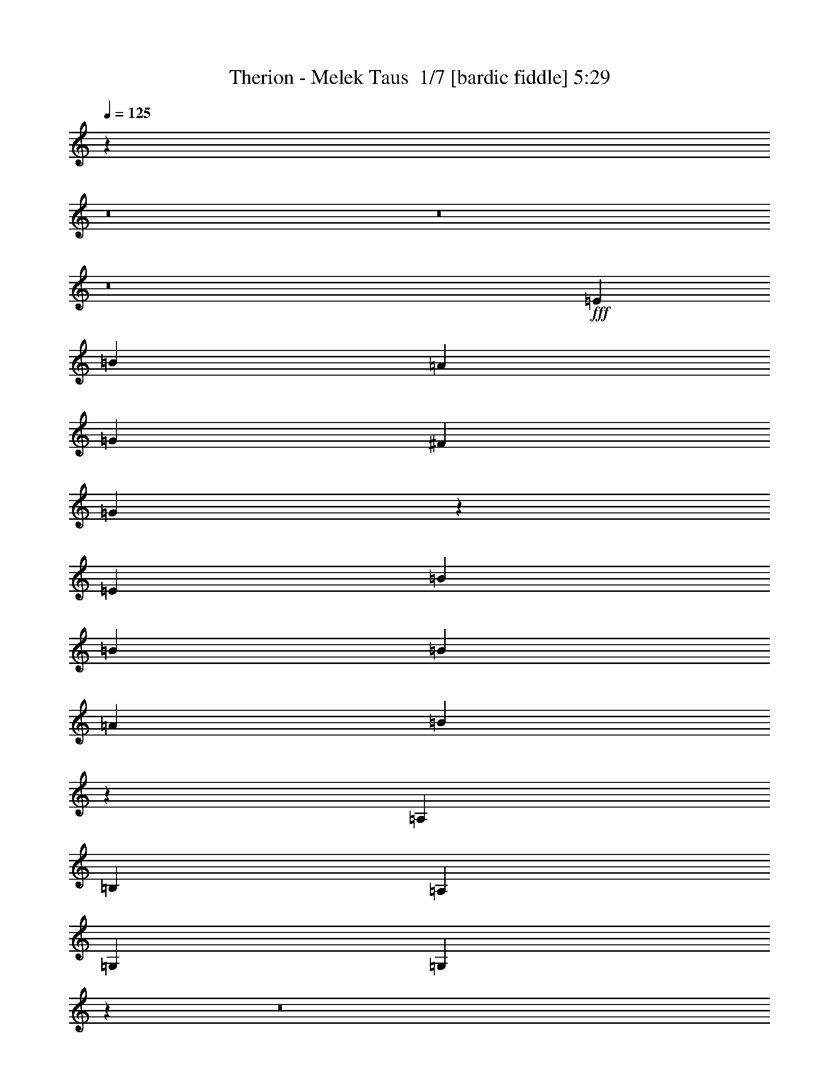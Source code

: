 % Produced with Bruzo's Transcoding Environment 2.0 alpha 
% Transcribed by Bruzo 

X:1
T: Therion - Melek Taus  1/7 [bardic fiddle] 5:29
Z: Transcribed with BruTE -8 387 1
L: 1/4
Q: 125
K: C
z77389/8000
z8/1
z8/1
z8/1
+fff+
[=E6907/8000]
[=B1727/4000]
[=A6907/8000]
[=G1727/2000]
[^F6907/8000]
[=G4257/2000]
z5301/4000
[=E1727/4000]
[=B6907/8000]
[=B1727/4000]
[=B6907/8000]
[=A6907/8000]
[=B23769/8000]
z31491/8000
[=A,1727/4000]
[=B,6907/4000]
[=A,1727/4000]
[=G,6907/8000]
[=G,597/200]
z108131/8000
z8/1
z8/1
z8/1
z8/1
z8/1
z8/1
z8/1
z8/1
z8/1
[=B6907/8000]
[=B1727/2000]
[=A6907/8000]
[=B2763/1600]
[=e6907/8000]
[=d2763/1600]
[=c6907/8000]
[=B1727/2000]
[=A2059/1600]
z11/25
[=A6907/8000]
[=B1727/2000]
[=c6907/4000]
[=B2763/1600]
[=A2763/1600]
[=d6907/8000]
[=c1727/2000]
[=B30953/4000]
z18901/2000
z8/1
z8/1
z8/1
z8/1
z8/1
z8/1
[=G,1727/4000]
[=B,3453/8000]
[=A,1727/2000]
[=A,6907/8000]
[=G,6907/8000]
[=G,10267/8000]
z17363/8000
[=G1727/4000]
[=d1727/4000]
[=c6907/8000]
[=B6907/8000]
[=B5181/4000]
[=B37553/8000]
z27473/2000
z8/1
z8/1
z8/1
z8/1
z8/1
z8/1
z8/1
z8/1
z8/1
z8/1
[=B6907/8000]
[=B1727/2000]
[=A6907/8000]
[=B2763/1600]
[=e1727/2000]
[=d6907/4000]
[=c1727/2000]
[=B6907/8000]
[=A5017/4000]
z3781/8000
[=A6907/8000]
[=B1727/2000]
[=c2763/1600]
[=B2763/1600]
[=A6907/4000]
[=d1727/2000]
[=c6907/8000]
[=B9629/1600]
z25529/2000
z8/1
z8/1
z8/1
z8/1
z8/1
z8/1
z8/1
z8/1
z8/1
z8/1
z8/1
z8/1
z8/1
z8/1
z8/1
z8/1
[=B6907/8000]
[=B1727/2000]
[=A6907/8000]
[=B2763/1600]
[=e1727/2000]
[=d6907/4000]
[=c1727/2000]
[=B6907/8000]
[=A1031/800]
z701/1600
[=A6907/8000]
[=B1727/2000]
[=c2763/1600]
[=B2763/1600]
[=A6907/4000]
[=d1727/2000]
[=c6907/8000]
[=B51421/8000]
z10/1
z8/1
z8/1
z8/1
z8/1
z8/1
z8/1
z8/1
z8/1
z8/1
z8/1
z8/1
z8/1
z8/1
z8/1
z8/1
z8/1

X:2
T: Therion - Melek Taus  2/7 [clarinet] 5:29
Z: Transcribed with BruTE -21 353 10
L: 1/4
Q: 125
K: C
z77389/8000
z8/1
z8/1
z8/1
+f+
[=E6907/8000]
[=B1727/4000]
[=A6907/8000]
[=G1727/2000]
[^F6907/8000]
[=G4257/2000]
z5301/4000
[=E1727/4000]
[=B6907/8000]
[=B1727/4000]
[=B6907/8000]
[=A6907/8000]
[=B23769/8000]
z31491/8000
[=A,1727/4000]
[=B,6907/4000]
[=A,1727/4000]
[=G,6907/8000]
[=G,597/200]
z108131/8000
z8/1
z8/1
z8/1
z8/1
z8/1
z8/1
z8/1
z8/1
z8/1
+ff+
[=B6907/8000]
[=B1727/2000]
[=A6907/8000]
[=B2763/1600]
[=e6907/8000]
[=d2763/1600]
[=c6907/8000]
[=B1727/2000]
[=A2059/1600]
z11/25
[=A6907/8000]
[=B1727/2000]
[=c6907/4000]
[=B2763/1600]
[=A2763/1600]
[=d6907/8000]
[=c1727/2000]
[=B30953/4000]
z18901/2000
z8/1
z8/1
z8/1
z8/1
z8/1
z8/1
+f+
[=G,1727/4000]
[=B,3453/8000]
[=A,1727/2000]
[=A,6907/8000]
[=G,6907/8000]
[=G,10267/8000]
z17363/8000
[=G1727/4000]
[=d1727/4000]
[=c6907/8000]
[=B6907/8000]
[=B5181/4000]
[=B37553/8000]
z27473/2000
z8/1
z8/1
z8/1
z8/1
z8/1
z8/1
z8/1
z8/1
z8/1
z8/1
+ff+
[=B6907/8000]
[=B1727/2000]
[=A6907/8000]
[=B2763/1600]
[=e1727/2000]
[=d6907/4000]
[=c1727/2000]
[=B6907/8000]
[=A5017/4000]
z3781/8000
[=A6907/8000]
[=B1727/2000]
[=c2763/1600]
[=B2763/1600]
[=A6907/4000]
[=d1727/2000]
[=c6907/8000]
[=B9629/1600]
z25529/2000
z8/1
z8/1
z8/1
z8/1
z8/1
z8/1
z8/1
z8/1
z8/1
z8/1
z8/1
z8/1
z8/1
z8/1
z8/1
z8/1
[=B6907/8000]
[=B1727/2000]
[=A6907/8000]
[=B2763/1600]
[=e1727/2000]
[=d6907/4000]
[=c1727/2000]
[=B6907/8000]
[=A1031/800]
z701/1600
[=A6907/8000]
[=B1727/2000]
[=c2763/1600]
[=B2763/1600]
[=A6907/4000]
[=d1727/2000]
[=c6907/8000]
[=B51421/8000]
z10/1
z8/1
z8/1
z8/1
z8/1
z8/1
z8/1
z8/1
z8/1
z8/1
z8/1
z8/1
z8/1
z8/1
z8/1
z8/1
z8/1

X:3
T: Therion - Melek Taus  3/7 [flute] 5:29
Z: Transcribed with BruTE 11 253 4
L: 1/4
Q: 125
K: C
z10713/1000
z8/1
z8/1
z8/1
z8/1
z8/1
z8/1
+f+
[=E4317/2000]
[=D1727/2000]
[=C1727/4000]
[=B,4317/2000]
[=B,6907/8000]
[=C1727/4000]
[=G,10361/4000]
[=C1727/2000]
[=A,2763/800]
[=c27629/8000]
[=B17269/8000]
[=A6907/8000]
[=B1727/4000]
[=A12009/4000]
z903/2000
[=E3453/8000]
[=A,1727/4000]
[=E1727/4000]
[=F3453/8000]
[=E2763/1600]
[=C1727/2000]
[=A,6907/8000]
[=B,6907/8000]
[=C1727/2000]
[=C6907/8000]
[=A,1727/2000]
[=B,6907/8000]
[=C1727/2000]
[=C6907/8000]
[=A,6907/8000]
[=B,1727/2000]
[=C6907/8000]
[=C1727/2000]
[=A,6907/8000]
[=D6907/8000]
[=C1727/2000]
[=C6907/8000]
[=A,1727/2000]
[=B,6907/8000]
[=C1727/2000]
[=C6907/8000]
[=A,6907/8000]
[=B,1727/2000]
[=C6907/8000]
[=A,2763/800]
[=E1727/4000]
+mp+
[=F3453/8000]
[=E1727/4000]
+f+
[=A,1727/4000]
[=E3453/8000]
+mp+
[=F1727/4000]
[=E1727/4000]
+f+
[=A,1727/4000]
[=A,55259/8000]
[=A10361/2000]
[=B1727/2000]
[=A6907/8000]
[=c8289/1600]
[=B6907/8000]
[=A1727/2000]
[=G10361/2000]
[=d6907/8000]
[=c1727/2000]
[=B10361/2000]
[=B1727/2000]
[=d6907/8000]
[=c8289/1600]
[=c6907/8000]
[=d1727/2000]
[=e10361/2000]
[=d6907/8000]
[=c1727/2000]
[=B6907/8000]
[=E1727/4000]
[=E1727/4000]
[=A2763/1600]
[=e27629/8000]
+p+
[=E2763/1600]
[=E2763/1600]
[=F2763/1600]
[=D2763/1600]
[=E6907/4000]
[=E2763/1600]
[=C2763/1600]
[=B,2763/1600]
[=E2763/1600]
[=E2763/1600]
[=F6907/4000]
[=D2763/1600]
[=E2763/1600]
[=E2763/1600]
[=C2763/1600]
[=B,839/500]
z24493/1600
z8/1
z8/1
z8/1
z8/1
z8/1
+f+
[=E17269/8000]
[=D6907/8000]
[=C1727/4000]
[=B,4317/2000]
[=B,1727/2000]
[=C1727/4000]
[=G,10361/4000]
[=C6907/8000]
[=A,2763/800]
[=c2763/800]
[=B4317/2000]
[=A6907/8000]
[=B1727/4000]
[=A1511/500]
[=A,1727/4000]
[=E1727/4000]
[=A,3453/8000]
[=E1727/4000]
[=F1727/4000]
[=E2763/1600]
[=C6907/8000]
[=A,6907/8000]
[=B,1727/2000]
[=C6907/8000]
[=C1727/2000]
[=A,6907/8000]
[=B,6907/8000]
[=C1727/2000]
[=C6907/8000]
[=A,1727/2000]
[=B,6907/8000]
[=C1727/2000]
[=C6907/8000]
[=A,6907/8000]
[=D1727/2000]
[=C6907/8000]
[=C1727/2000]
[=A,6907/8000]
[=B,6907/8000]
[=C1727/2000]
[=C6907/8000]
[=A,1727/2000]
[=B,6907/8000]
[=C1727/2000]
[=A,27629/8000]
[=E1727/4000]
+mp+
[=F1727/4000]
+f+
[=E3453/8000]
[=A,1727/4000]
[=E1727/4000]
+mp+
[=F3453/8000]
[=E1727/4000]
+f+
[=A,1727/4000]
[=A,55259/8000]
[=A8289/1600]
[=B6907/8000]
[=A1727/2000]
[=c10361/2000]
[=B6907/8000]
[=A1727/2000]
[=G10361/2000]
[=d1727/2000]
[=c6907/8000]
[=B8289/1600]
[=B6907/8000]
[=d1727/2000]
[=c10361/2000]
[=c6907/8000]
[=d1727/2000]
[=e10361/2000]
[=d1727/2000]
[=c6907/8000]
[=B1727/2000]
[=E3453/8000]
[=E1727/4000]
[=A2763/1600]
[=e2763/800]
[=F10361/2000=e10361/2000-]
[=G6907/8000=e6907/8000-]
[=F1727/2000=e1727/2000]
[=E2763/800-]
[=F6907/4000=E6907/4000]
[=E1727/2000=F1727/2000]
[=E6907/8000=F6907/8000]
[=F2763/800-]
[=G2763/1600=F2763/1600]
[=G6907/8000-]
[=F1727/2000=G1727/2000]
[=C10361/2000-=f10361/2000]
[=G6907/8000=C6907/8000-]
[=F1727/2000=C1727/2000]
[=B,10361/2000=D10361/2000]
[=B,2763/1600=F2763/1600]
[=C2763/800=E2763/800-]
[=C2763/1600=E2763/1600]
[=B,6907/8000-=F6907/8000]
[=E1727/2000=B,1727/2000]
[=A,27629/8000=F27629/8000-]
[=C1727/2000=F1727/2000-]
[=A,6907/8000=F6907/8000]
[=C6907/8000=G6907/8000]
[=D1727/2000=F1727/2000]
[=C2763/800=E2763/800]
[=B,27629/8000=E27629/8000]
+ff+
[=C1727/2000]
[=A,6907/8000]
[=B,6907/8000]
[=C1727/2000]
[=C6907/8000]
[=A,1727/2000]
[=B,6907/8000]
[=C1727/2000]
[=C6907/8000]
[=A,6907/8000]
[=B,1727/2000]
[=C6907/8000]
[=C1727/2000]
[=A,6907/8000]
[=D6907/8000]
[=C1727/2000]
[=C6907/8000]
[=A,1727/2000]
[=B,6907/8000]
[=C1727/2000]
[=C6907/8000]
[=A,6907/8000]
[=B,1727/2000]
[=C6907/8000]
[=E1511/500]
[=E1727/4000]
[=A1727/4000]
[=E3453/8000]
[=B1727/4000]
[=E1727/4000]
[=c6907/8000]
[=B1727/4000]
[=c1727/4000]
+f+
[=c6907/8000]
[=A,6907/8000]
[=B,1727/2000]
[=C6907/8000]
[=C1727/2000]
[=A,6907/8000]
[=B,6907/8000]
[=C1727/2000]
[=C6907/8000]
[=A,1727/2000]
[=B,6907/8000]
[=C1727/2000]
[=C6907/8000]
[=A,6907/8000]
[=D1727/2000]
[=C6907/8000]
[=C1727/2000]
[=A,6907/8000]
[=B,6907/8000]
[=C1727/2000]
[=C6907/8000]
[=A,1727/2000]
[=B,6907/8000]
[=C1727/2000]
[=A,1511/500]
[=A,1151/8000]
+mp+
[=B,1151/8000]
[=A,1151/8000]
+f+
[^G,2763/800]
[=A55259/8000]
[=A8289/1600]
[=B6907/8000]
[=A1727/2000]
[=c10361/2000]
[=B6907/8000]
[=A1727/2000]
[=G10361/2000]
[=d1727/2000]
[=c6907/8000]
[=B8289/1600]
[=B6907/8000]
[=d1727/2000]
[=c10361/2000]
[=c6907/8000]
[=d1727/2000]
[=e10361/2000]
[=d1727/2000]
[=c6907/8000]
[=B1727/2000]
[=E3453/8000]
[=E1727/4000]
[=A2763/1600]
[=e2763/800]
[=E6907/4000]
[=E2763/1600]
[=F2763/1600]
[=D2763/1600]
[=E2763/1600]
[=E2763/1600]
[=C6907/4000]
[=B,2763/1600]
[=E2763/1600]
[=E2763/1600]
[=F2763/1600]
[=D2763/1600]
[=E6907/4000]
[=E2763/1600]
[=C2763/1600]
[=B,13439/8000]
z223/16
z8/1
z8/1
z8/1
z8/1
z8/1
z8/1
z8/1
z8/1
z8/1
z8/1
z8/1
z8/1

X:4
T: Therion - Melek Taus  4/7 [horn] 5:29
Z: Transcribed with BruTE -41 200 9
L: 1/4
Q: 125
K: C
z27629/8000
+f+
[=E2763/800=e2763/800]
[^F2763/800^f2763/800]
[=G27629/8000=g27629/8000]
[=E2763/800=B2763/800]
[=G55259/8000-=g55259/8000]
[=d2763/1600=G2763/1600-]
[=c1727/4000=G1727/4000-]
[=B6907/8000=G6907/8000]
[=G7771/2000]
[=E55259/8000]
[=g2763/800]
[=e27629/8000]
[=B8289/1600-]
[=A2763/1600=B2763/1600]
[=G2711/1600-=B2711/1600]
+ppp+
[=G83/16]
z110723/8000
+f+
[=E27629/8000]
[=D17269/8000]
[=A,6907/8000]
[=B,1727/4000]
[=A,1511/500]
[=A,1727/4000]
[=E3453/8000]
[=A,1727/4000]
[=E1727/4000]
[=F3453/8000]
[=E2763/1600]
[=c1727/2000]
[=A6907/8000]
[=B6907/8000]
[=c1727/2000]
[=c6907/8000]
[=A1727/2000]
[=B6907/8000]
[=c1727/2000]
[=c6907/8000]
[=A6907/8000]
[=B1727/2000]
[=c6907/8000]
[=c1727/2000]
[=A6907/8000]
[=d6907/8000]
[=c1727/2000]
[=c6907/8000]
[=A1727/2000]
[=B6907/8000]
[=c1727/2000]
[=c6907/8000]
[=A6907/8000]
[=B1727/2000]
[=c6907/8000]
[=A10361/4000]
[=A1727/2000]
[^G2763/800]
[=A6907/4000-]
[=e1727/2000=A1727/2000-]
[=e6907/8000=A6907/8000]
[=A,1727/2000-=g1727/2000]
[=g6907/8000=A,6907/8000-]
[=a6907/8000=A,6907/8000-]
[=a1727/2000=A,1727/2000]
[=A,13731/4000-=c'13731/4000]
+ppp+
[=A,6991/4000]
+f+
[=B,1727/2000]
[=A,6907/8000]
[=C2763/1600-]
[=g6907/8000=C6907/8000-]
[=g1727/2000=C1727/2000-]
[=e6907/8000=C6907/8000-]
[=c'1727/2000=C1727/2000]
[=B,6907/8000=c'6907/8000]
[=A,1727/2000=a1727/2000]
[=G,27443/8000-=g27443/8000]
+ppp+
[=G,14001/8000]
+f+
[=D6907/8000]
[=C1727/2000]
[=B,10361/2000]
[=B,1727/2000]
[=D6907/8000]
[=C8289/1600]
[=C6907/8000]
[=D1727/2000]
[=E10361/2000]
[=D6907/8000]
[=C1727/2000]
[=B,2763/1600]
[=A,2763/1600]
[=E27629/8000]
[=E2763/1600=e2763/1600]
[=E2763/1600=e2763/1600]
[=F2763/1600=f2763/1600]
[=D2763/1600=d2763/1600]
[=E6907/4000=e6907/4000]
[=E2763/1600=e2763/1600]
[=C2763/1600=c2763/1600]
[=B,2763/1600=B2763/1600]
[=E2763/1600=e2763/1600]
[=E2763/1600=e2763/1600]
[=F6907/4000=f6907/4000]
[=D2763/1600=d2763/1600]
[=E2763/1600=e2763/1600]
[=E2763/1600=e2763/1600]
[=C2763/1600=c2763/1600]
[=B,2763/1600=B2763/1600]
[=E27629/8000=e27629/8000]
[^F2763/800^f2763/800]
[=G2763/800=g2763/800]
[=E27629/8000=B27629/8000]
[=G51591/8000-=g51591/8000]
+ppp+
[=G3669/8000-]
+f+
[=d6907/4000=G6907/4000-]
[=c1727/4000=G1727/4000-]
[=B6907/8000=G6907/8000]
[=G7771/2000]
[=E55259/8000]
[=g2763/800]
[=e2763/800]
[=B10361/2000-]
[=A2763/1600=B2763/1600]
[=G27397/4000]
z13873/1000
[=E2763/800]
[=D4317/2000]
[=A,6907/8000]
[=B,1727/4000]
[=A,1511/500]
[=A1727/4000]
[=e1727/4000]
[=A3453/8000]
[=e1727/4000]
[=f1727/4000]
[=e2763/1600]
[=c6907/8000]
[=A6907/8000]
[=B1727/2000]
[=c6907/8000]
[=c1727/2000]
[=A6907/8000]
[=B6907/8000]
[=c1727/2000]
[=c6907/8000]
[=A1727/2000]
[=B6907/8000]
[=c1727/2000]
[=c6907/8000]
[=A6907/8000]
[=d1727/2000]
[=c6907/8000]
[=c1727/2000]
[=A6907/8000]
[=B6907/8000]
[=c1727/2000]
[=c6907/8000]
[=A1727/2000]
[=B6907/8000]
[=c1727/2000]
[=A10361/4000]
[=A6907/8000]
[^G2763/800]
[=A2763/1600-]
+ff+
[=e6907/8000=A6907/8000-]
[=e1727/2000=A1727/2000-]
[=g6907/8000=A6907/8000-]
[=g6907/8000=A6907/8000-]
[=a1727/2000=A1727/2000-]
[=a6907/8000=A6907/8000]
[=A,27201/8000-=c'27201/8000]
+ppp+
[=A,3561/2000]
+f+
[=B,6907/8000]
[=A,1727/2000]
[=C6907/4000-]
+ff+
[=g1727/2000=C1727/2000-]
[=g6907/8000=C6907/8000-]
[=e1727/2000=C1727/2000-]
[=c'6907/8000=C6907/8000]
[=B,6907/8000=c'6907/8000]
[=A,1727/2000=a1727/2000]
[=G,13591/4000-=g13591/4000]
+ppp+
[=G,7131/4000]
+f+
[=D1727/2000]
[=C6907/8000]
[=B,8289/1600]
[=B,6907/8000]
[=D1727/2000]
[=C10361/2000]
[=C6907/8000]
[=D1727/2000]
[=E10361/2000]
[=D1727/2000]
[=C6907/8000]
[=B,2763/1600]
[=A,2763/1600]
[=E2763/800]
[=A,10361/2000]
[=B,6907/8000]
[=A,1727/2000]
[=E,10361/2000]
[=F,1727/2000]
[=G,6907/8000]
[=A,8289/1600]
[=A,6907/8000]
[=B,1727/2000]
[=C10361/2000]
[=D6907/8000]
[=C1727/2000]
[=B,10361/2000]
[=B,1727/2000]
[=D6907/8000]
[=C8289/1600]
[=A,6907/8000]
[=B,1727/2000]
[=C10361/2000]
[=D6907/8000]
[=C1727/2000]
[^G,5507/800]
z93227/8000
z8/1
z8/1
+fff+
[=g27629/8000]
[=g2763/800]
[=e2763/800]
[=c27629/8000]
[=B2763/800]
[=c2763/800]
[=e27629/8000]
[=g2763/800]
+f+
[=a2763/1600-]
+ff+
[=e6907/8000=a6907/8000-]
[=e1727/2000=a1727/2000-]
[=g6907/8000=a6907/8000-]
[=g6907/8000=a6907/8000]
[=a1727/2000]
[=a6907/8000]
[=A,27477/8000-=c'27477/8000]
+ppp+
[=A,873/500]
+f+
[=B,6907/8000]
[=A,1727/2000]
[=C6907/4000-]
+ff+
[=g1727/2000=C1727/2000-]
[=g6907/8000=C6907/8000-]
[=e1727/2000=C1727/2000-]
[=c'6907/8000=C6907/8000]
[=B,6907/8000=c'6907/8000]
[=A,1727/2000=a1727/2000]
[=G,13729/4000-=g13729/4000]
+ppp+
[=G,6993/4000]
+f+
[=D1727/2000]
[=C6907/8000]
[=B,8289/1600]
[=B,6907/8000]
[=D1727/2000]
[=C10361/2000]
[=C6907/8000]
[=D1727/2000]
[=E10361/2000]
[=D1727/2000]
[=C6907/8000]
[=B,2763/1600]
[=A,2763/1600]
[=E2763/800]
[=E6907/4000=e6907/4000]
[=E2763/1600=e2763/1600]
[=F2763/1600=f2763/1600]
[=D2763/1600=d2763/1600]
[=E2763/1600=e2763/1600]
[=E2763/1600=e2763/1600]
[=C6907/4000=c6907/4000]
[=B,2763/1600=B2763/1600]
[=E2763/1600=e2763/1600]
[=E2763/1600=e2763/1600]
[=F2763/1600=f2763/1600]
[=D2763/1600=d2763/1600]
[=E6907/4000=e6907/4000]
[=E2763/1600=e2763/1600]
[=C2763/1600=c2763/1600]
[=B,2763/1600=B2763/1600]
[=E,2763/1600=E2763/1600]
[=E,2763/1600=E2763/1600]
[=F,6907/4000=F6907/4000]
[=D,1727/2000=D1727/2000-]
[=E,1/8=D1/8-]
+ppp+
[=D1227/4000-]
+f+
[=E,1/8=D1/8-]
+ppp+
[=D2453/8000]
+f+
[=E,2763/1600=E2763/1600]
[=E,2763/1600=E2763/1600]
[=A,1727/4000=C1727/4000-]
[^A,3453/8000=C3453/8000-]
[=A,1727/2000=C1727/2000]
[=G,6907/8000=B,6907/8000-]
[=E,1/8=B,1/8-]
+ppp+
[=B,1227/4000-]
+f+
[=E,1/8=B,1/8-]
+ppp+
[=B,1227/4000]
+f+
[=E,6907/4000=E6907/4000]
[=E,2763/1600=E2763/1600]
[=F,2763/1600=F2763/1600]
[=D,6907/8000=D6907/8000-]
[=E,1/8=D1/8-]
+ppp+
[=D1227/4000-]
+f+
[=E,1/8=D1/8-]
+ppp+
[=D1227/4000]
+f+
[=E,2763/1600=E2763/1600]
[=E,2763/1600=E2763/1600]
[=A,3453/8000=C3453/8000-]
[^A,1727/4000=C1727/4000-]
[=A,6907/8000=C6907/8000]
[=G,1727/2000=B,1727/2000-]
[=E,1/8=B,1/8-]
+ppp+
[=B,1227/4000-]
+f+
[=E,1/8=B,1/8-]
+ppp+
[=B,2453/8000]
+f+
[=E,2763/1600=E2763/1600]
[=E,2763/1600=E2763/1600]
[=F,2763/1600=F2763/1600]
[=D,6907/8000=D6907/8000-]
[=E,1/8=D1/8-]
+ppp+
[=D1227/4000-]
+f+
[=E,1/8=D1/8-]
+ppp+
[=D1227/4000]
+f+
[=E,6907/4000=E6907/4000]
[=E,2763/1600=E2763/1600]
[=A,1727/4000=C1727/4000-]
[^A,1727/4000=C1727/4000-]
[=A,6907/8000=C6907/8000]
[=G,6907/8000=B,6907/8000-]
[=E,1/8=B,1/8-]
+ppp+
[=B,1227/4000-]
+f+
[=E,1/8=B,1/8-]
+ppp+
[=B,1227/4000]
+f+
[=E,2763/1600=E2763/1600]
[=E,2763/1600=E2763/1600]
[=F,6907/4000=F6907/4000]
[=D,1727/2000=D1727/2000-]
[=E,1/8=D1/8-]
+ppp+
[=D1227/4000-]
+f+
[=E,1/8=D1/8-]
+ppp+
[=D2453/8000]
+f+
[=E,2763/1600=E2763/1600]
[=E,2763/1600=E2763/1600]
[=A,1727/4000=C1727/4000-]
[^A,3453/8000=C3453/8000-]
[=A,1727/2000=C1727/2000]
[=G,6907/8000=B,6907/8000-]
[=E,1/8=B,1/8-]
+ppp+
[=B,1227/4000-]
+f+
[=E,1/8=B,1/8-]
+ppp+
[=B,1227/4000]
+f+
[=E,6907/4000=E6907/4000]
[=E,2763/1600=E2763/1600]
[=F,2763/1600=F2763/1600]
[=D,6907/8000=D6907/8000-]
[=E,1/8=D1/8-]
+ppp+
[=D1227/4000-]
+f+
[=E,1/8=D1/8-]
+ppp+
[=D1227/4000]
+f+
[=E,2763/1600=E2763/1600]
[=E,2763/1600=E2763/1600]
[=A,3453/8000=C3453/8000-]
[^A,1727/4000=C1727/4000-]
[=A,6907/8000=C6907/8000]
[=G,1727/2000=B,1727/2000-]
[=E,1/8=B,1/8-]
+ppp+
[=B,1227/4000-]
+f+
[=E,1/8=B,1/8-]
+ppp+
[=B,2453/8000]
+f+
[=E,2763/1600=E2763/1600]
[=E,2763/1600=E2763/1600]
[=F,2763/1600=F2763/1600]
[=D,6907/8000=D6907/8000-]
[=E,1/8=D1/8-]
+ppp+
[=D1227/4000-]
+f+
[=E,1/8=D1/8-]
+ppp+
[=D1227/4000]
+f+
[=E,6907/4000=E6907/4000]
[=E,2763/1600=E2763/1600]
[=A,1727/4000=C1727/4000-]
[^A,1727/4000=C1727/4000-]
[=A,6907/8000=C6907/8000]
[=G,6907/8000=B,6907/8000-]
[=E,1/8=B,1/8-]
+ppp+
[=B,1227/4000-]
+f+
[=E,1/8=B,1/8-]
+ppp+
[=B,1227/4000]
+f+
[=E,2763/1600=E2763/1600]
[=E,2763/1600=E2763/1600]
[=F,6907/4000=F6907/4000]
[=D,1727/2000=D1727/2000-]
[=E,1/8=D1/8-]
+ppp+
[=D1227/4000-]
+f+
[=E,1/8=D1/8-]
+ppp+
[=D2453/8000]
+f+
[=E,2763/1600=E2763/1600]
[=E,2763/1600=E2763/1600]
[=A,1727/4000=C1727/4000-]
[^A,3453/8000=C3453/8000-]
[=A,1727/2000=C1727/2000]
[=G,6907/8000=B,6907/8000-]
[=E,1/8=B,1/8-]
+ppp+
[=B,1227/4000-]
+f+
[=E,1/8=B,1/8-]
+ppp+
[=B,1227/4000]
+f+
[=E,6907/4000=E6907/4000]
[=E,2763/1600=E2763/1600]
[=F,2763/1600=F2763/1600]
[=D,6907/8000=D6907/8000-]
[=E,1/8=D1/8-]
+ppp+
[=D1227/4000-]
+f+
[=E,1/8=D1/8-]
+ppp+
[=D547/2000]
z101/16

X:5
T: Therion - Melek Taus  5/7 [lute of ages] 5:29
Z: Transcribed with BruTE 40 160 3
L: 1/4
Q: 125
K: C
z27629/8000
+f+
[=E1/8]
z1227/4000
[=E1/8]
z1227/4000
[=B3453/8000=e3453/8000]
[=E1/8]
z1227/4000
[=A1727/4000=d1727/4000]
+mp+
[=B3453/8000=e3453/8000]
+f+
[=E1/8]
z1227/4000
[=B1727/4000=e1727/4000]
[=E1/8]
z1227/4000
[=A3453/8000=d3453/8000]
+mp+
[=B1727/4000=e1727/4000]
+f+
[=E1/8]
z1227/4000
[=E1/8]
z2453/8000
[=E1/8]
z1227/4000
[=E1/8]
z1227/4000
[=E1/8]
z1227/4000
[=E1/8]
z2453/8000
[=E1/8]
z1227/4000
[=B1727/4000=e1727/4000]
[=E1/8]
z2453/8000
[=A1727/4000=d1727/4000]
+mp+
[=B1727/4000=e1727/4000]
+f+
[=E1/8]
z2453/8000
[=B1727/4000=e1727/4000]
[=E1/8]
z1227/4000
[=A1727/4000=d1727/4000]
+mp+
[=B3453/8000=e3453/8000]
+f+
[=E1/8]
z1227/4000
[=E1/8]
z1227/4000
[=E1/8]
z2453/8000
[=E1/8]
z1227/4000
[=E1/8]
z1227/4000
[=G1/8]
z1227/4000
[=G1/8]
z2453/8000
[=B1727/4000=d1727/4000]
[=G1/8]
z1227/4000
[=A3453/8000=d3453/8000]
[=B1727/4000=d1727/4000]
[=G1/8]
z1227/4000
[=B1727/4000=d1727/4000]
[=G1/8]
z2453/8000
[=A1727/4000=d1727/4000]
[=B1727/4000=d1727/4000]
[=G1/8]
z2453/8000
[=G1/8]
z1227/4000
[=G1/8]
z1227/4000
[=G1/8]
z2453/8000
[=G1/8]
z1227/4000
[=G1/8]
z1227/4000
[=G1/8]
z1227/4000
[=B3453/8000=d3453/8000]
[=G1/8]
z1227/4000
[=A1727/4000=d1727/4000]
[=B3453/8000=d3453/8000]
[=G1/8]
z1227/4000
[=B1727/4000=d1727/4000]
[=G1/8]
z1227/4000
[=A3453/8000=d3453/8000]
[=B1727/4000=d1727/4000]
[=G1/8]
z1227/4000
[=G1/8]
z2453/8000
[=G1/8]
z1227/4000
[=G1/8]
z1227/4000
[=G1/8]
z1227/4000
[=E1/8]
z2453/8000
[=E1/8]
z1227/4000
[=B1727/4000=e1727/4000]
[=E1/8]
z2453/8000
[=A1727/4000=d1727/4000]
+mp+
[=B1727/4000=e1727/4000]
+f+
[=E1/8]
z2453/8000
[=B1727/4000=e1727/4000]
[=E1/8]
z1227/4000
[=A1727/4000=d1727/4000]
+mp+
[=B3453/8000=e3453/8000]
+f+
[=E1/8]
z1227/4000
[=E1/8]
z1227/4000
[=E1/8]
z2453/8000
[=E1/8]
z1227/4000
[=E1/8]
z1227/4000
[=E1/8]
z1227/4000
[=E1/8]
z2453/8000
[=B1727/4000=e1727/4000]
[=E1/8]
z1227/4000
[=A3453/8000=d3453/8000]
+mp+
[=B1727/4000=e1727/4000]
+f+
[=E1/8]
z1227/4000
[=B1727/4000=e1727/4000]
[=E1/8]
z2453/8000
[=A1727/4000=d1727/4000]
+mp+
[=B1727/4000=e1727/4000]
+f+
[=E1/8]
z2453/8000
[=E1/8]
z1227/4000
[=E1/8]
z1227/4000
[=E1/8]
z2453/8000
[=E1/8]
z1227/4000
[=G1/8]
z1227/4000
[=G1/8]
z1227/4000
[=B3453/8000=d3453/8000]
[=G1/8]
z1227/4000
[=A1727/4000=d1727/4000]
[=B3453/8000=d3453/8000]
[=G1/8]
z1227/4000
[=B1727/4000=d1727/4000]
[=G1/8]
z1227/4000
[=A3453/8000=d3453/8000]
[=B1727/4000=d1727/4000]
[=G1/8]
z1227/4000
[=G1/8]
z2453/8000
[=G1/8]
z1227/4000
[=G1/8]
z1227/4000
[=G1/8]
z1227/4000
[=G1/8]
z2453/8000
[=G1/8]
z1227/4000
[=B1727/4000=d1727/4000]
[=G1/8]
z2453/8000
[=A1727/4000=d1727/4000]
[=B1727/4000=d1727/4000]
[=G1/8]
z2453/8000
[=B1727/4000=d1727/4000]
[=G1/8]
z1227/4000
[=A1727/4000=d1727/4000]
[=B3453/8000=d3453/8000]
[=G1/8]
z1227/4000
[=G1/8]
z1227/4000
[=G1/8]
z2453/8000
[=G1/8]
z1227/4000
[=G1/8]
z1227/4000
[=A1/8]
z1227/4000
[=A1/8]
z2453/8000
[=A1727/4000=e1727/4000]
[=A1/8]
z1227/4000
[=A1/8]
z2453/8000
[=A1727/4000=e1727/4000]
[=A1/8]
z1227/4000
[=A1727/4000=e1727/4000]
[=G1/8]
z2453/8000
[=G1/8]
z1227/4000
[=G1727/4000=d1727/4000]
[=G1/8]
z2453/8000
[=G1/8]
z1227/4000
[=G1727/4000=d1727/4000]
[=G1/8]
z2453/8000
[=G1727/4000=d1727/4000]
[=E1/8]
z1227/4000
[=E1/8]
z1227/4000
[=E3453/8000=B3453/8000]
[=E1/8]
z1227/4000
[=E1/8]
z1227/4000
[=E3453/8000=B3453/8000]
[=E1/8]
z1227/4000
[=E1727/4000=B1727/4000]
[=F1/8]
z1227/4000
[=F1/8]
z2453/8000
[=F1727/4000=c1727/4000]
[=F1/8]
z1227/4000
[=F1/8]
z2453/8000
[=F1727/4000=c1727/4000]
[=F1/8]
z1227/4000
[=F1727/4000=c1727/4000]
[=c1/8]
z2453/8000
[=c1/8]
z1227/4000
[=c1727/4000=g1727/4000]
[=c1/8]
z2453/8000
[=c1/8]
z1227/4000
[=c1727/4000=g1727/4000]
[=c1/8]
z2453/8000
[=c1727/4000=g1727/4000]
[=G1/8]
z1227/4000
[=G1/8]
z1227/4000
[=G3453/8000=d3453/8000]
[=G1/8]
z1227/4000
[=G1/8]
z1227/4000
[=G3453/8000=d3453/8000]
[=G1/8]
z1227/4000
[=G1727/4000=d1727/4000]
[=A1/8]
z1227/4000
[=A1/8]
z2453/8000
[=A1727/4000=e1727/4000]
[=A1/8]
z1227/4000
[=A1/8]
z2453/8000
[=A1727/4000=e1727/4000]
[=A1/8]
z1227/4000
[=A1727/4000=e1727/4000]
[=A1/8]
z2453/8000
[=A1/8]
z1227/4000
[=A1727/4000=e1727/4000]
[=A1/8]
z2453/8000
[=A1/8]
z1227/4000
[=A1727/4000=e1727/4000]
[=A1/8]
z2453/8000
[=A1727/4000=e1727/4000]
[=F1727/4000=c1727/4000]
[=F1727/4000=c1727/4000]
[=F3453/8000=c3453/8000]
[=F1727/4000=c1727/4000]
[=F1727/4000=c1727/4000]
[=F3453/8000=c3453/8000]
[=F1727/4000=c1727/4000]
[=F1727/4000=c1727/4000]
[=G1727/4000=d1727/4000]
[=G3453/8000=d3453/8000]
[=G1727/4000=d1727/4000]
[=G1727/4000=d1727/4000]
[=G3453/8000=d3453/8000]
[=G1727/4000=d1727/4000]
[=G1727/4000=d1727/4000]
[=G1727/4000=d1727/4000]
[=A3453/8000=e3453/8000]
[=A1727/4000=e1727/4000]
[=A1727/4000=e1727/4000]
[=A3453/8000=e3453/8000]
[=A1727/4000=e1727/4000]
[=A1727/4000=e1727/4000]
[=A3453/8000=e3453/8000]
[=A1727/4000=e1727/4000]
[=G1727/4000=d1727/4000]
[=G1727/4000=d1727/4000]
[=G3453/8000=d3453/8000]
[=G1727/4000=d1727/4000]
[=G1727/4000=d1727/4000]
[=G3453/8000=d3453/8000]
[=G1727/4000=d1727/4000]
[=G1727/4000=d1727/4000]
[=F1727/4000=c1727/4000]
[=F3453/8000=c3453/8000]
[=F1727/4000=c1727/4000]
[=F1727/4000=c1727/4000]
[=F3453/8000=c3453/8000]
[=F1727/4000=c1727/4000]
[=F1727/4000=c1727/4000]
[=F1727/4000=c1727/4000]
[=G3453/8000=d3453/8000]
[=G1727/4000=d1727/4000]
[=G1727/4000=d1727/4000]
[=G3453/8000=d3453/8000]
[=G1727/4000=d1727/4000]
[=G1727/4000=d1727/4000]
[=G3453/8000=d3453/8000]
[=G1727/4000=d1727/4000]
[=E1727/4000=B1727/4000]
[=E1727/4000=B1727/4000]
[=E3453/8000=B3453/8000]
[=E1727/4000=B1727/4000]
[=E1727/4000=B1727/4000]
[=E3453/8000=B3453/8000]
[=E1727/4000=B1727/4000]
[=E1727/4000=B1727/4000]
[=E1727/4000=B1727/4000]
[=E3453/8000=B3453/8000]
[=E1/8=B1/8]
z1227/4000
[=E1727/4000=B1727/4000]
[=E3453/8000=B3453/8000]
[=E1/8=B1/8]
z1227/4000
[=E1727/4000=B1727/4000]
[=E1/8=B1/8]
z1227/4000
[=d3453/8000=a3453/8000]
[=d1727/4000=a1727/4000]
[=d1727/4000=a1727/4000]
[=d3453/8000=a3453/8000]
[=d1727/4000=a1727/4000]
[=d1727/4000=a1727/4000]
[=d3453/8000=a3453/8000]
[=d1727/4000=a1727/4000]
[=d1727/4000=a1727/4000]
[=d1727/4000=a1727/4000]
[=d3453/8000=a3453/8000]
[=d1727/4000=a1727/4000]
[=d1727/4000=a1727/4000]
[=d3453/8000=a3453/8000]
[=d1727/4000=a1727/4000]
[=d1727/4000=a1727/4000]
[=A1727/4000=e1727/4000]
[=A3453/8000=e3453/8000]
[=A1727/4000=e1727/4000]
[=A1727/4000=e1727/4000]
[=A3453/8000=e3453/8000]
[=A1727/4000=e1727/4000]
[=A1727/4000=e1727/4000]
[=A1727/4000=e1727/4000]
[=A3453/8000=e3453/8000]
[=A1727/4000=e1727/4000]
[=A1727/4000=e1727/4000]
[=A3453/8000=e3453/8000]
[=A1727/4000=e1727/4000]
[=A1727/4000=e1727/4000]
[=A3453/8000=e3453/8000]
[=A1727/4000=e1727/4000]
[=F1727/4000=c1727/4000]
[=F1727/4000=c1727/4000]
[=F3453/8000=c3453/8000]
[=F1727/4000=c1727/4000]
[=F1727/4000=c1727/4000]
[=F3453/8000=c3453/8000]
[=F1727/4000=c1727/4000]
[=F1727/4000=c1727/4000]
[=F1727/4000=c1727/4000]
[=F3453/8000=c3453/8000]
[=F1727/4000=c1727/4000]
[=F1727/4000=c1727/4000]
[=F3453/8000=c3453/8000]
[=F1727/4000=c1727/4000]
[=F1727/4000=c1727/4000]
[=F1727/4000=c1727/4000]
[=c3453/8000=g3453/8000]
[=c1727/4000=g1727/4000]
[=c1727/4000=g1727/4000]
[=c3453/8000=g3453/8000]
[=c1727/4000=g1727/4000]
[=c1727/4000=g1727/4000]
[=c3453/8000=g3453/8000]
[=c1727/4000=g1727/4000]
[=c1727/4000=g1727/4000]
[=c1727/4000=g1727/4000]
[=c3453/8000=g3453/8000]
[=c1727/4000=g1727/4000]
[=c1727/4000=g1727/4000]
[=c3453/8000=g3453/8000]
[=c1727/4000=g1727/4000]
[=c1727/4000=g1727/4000]
[=B1727/4000^f1727/4000]
[=B3453/8000^f3453/8000]
[=B1727/4000^f1727/4000]
[=B1727/4000^f1727/4000]
[=B3453/8000^f3453/8000]
[=B1727/4000^f1727/4000]
[=B1727/4000^f1727/4000]
[=B1727/4000^f1727/4000]
[=B3453/8000^f3453/8000]
[=B1727/4000^f1727/4000]
[=B1727/4000^f1727/4000]
[=B3453/8000^f3453/8000]
[=B1727/4000^f1727/4000]
[=B1727/4000^f1727/4000]
[=B3453/8000^f3453/8000]
[=B1727/4000^f1727/4000]
[=A1727/4000=e1727/4000]
[=A1727/4000=e1727/4000]
[=A3453/8000=e3453/8000]
[=A1727/4000=e1727/4000]
[=A1727/4000=e1727/4000]
[=A3453/8000=e3453/8000]
[=A1727/4000=e1727/4000]
[=A1727/4000=e1727/4000]
[=A1727/4000=e1727/4000]
[=A3453/8000=e3453/8000]
[=A1727/4000=e1727/4000]
[=A1727/4000=e1727/4000]
[=A3453/8000=e3453/8000]
[=A1727/4000=e1727/4000]
[=A1727/4000=e1727/4000]
[=A1727/4000=e1727/4000]
[=F3453/8000=c3453/8000]
[=F1727/4000=c1727/4000]
[=F1727/4000=c1727/4000]
[=F3453/8000=c3453/8000]
[=F1727/4000=c1727/4000]
[=F1727/4000=c1727/4000]
[=F3453/8000=c3453/8000]
[=F1727/4000=c1727/4000]
[=F1727/4000=c1727/4000]
[=F1727/4000=c1727/4000]
[=F3453/8000=c3453/8000]
[=F1727/4000=c1727/4000]
[=F1727/4000=c1727/4000]
[=F3453/8000=c3453/8000]
[=F1727/4000=c1727/4000]
[=F1727/4000=c1727/4000]
[=E1727/4000=B1727/4000]
[=E3453/8000=B3453/8000]
[=E1727/4000=B1727/4000]
[=E1727/4000=B1727/4000]
[=E3453/8000=B3453/8000]
[=E1727/4000=B1727/4000]
[=E1727/4000=B1727/4000]
[=E1727/4000=B1727/4000]
[=E3453/8000=B3453/8000]
[=E1727/4000=B1727/4000]
[=E1/8=B1/8]
z1227/4000
[=E3453/8000=B3453/8000]
[=E1727/4000=B1727/4000]
[=E1/8=B1/8]
z1227/4000
[=E3453/8000=B3453/8000]
[=E1/8=B1/8]
z1227/4000
[=e2763/1600=b2763/1600]
[=e2763/1600=b2763/1600]
[=f2763/1600=c'2763/1600]
[=d2763/1600=a2763/1600]
[=e6907/4000=b6907/4000]
[=e2763/1600=b2763/1600]
[=c2763/1600=g2763/1600]
[=B2763/1600^f2763/1600]
[=e2763/1600=b2763/1600]
[=e2763/1600=b2763/1600]
[=f6907/4000=c'6907/4000]
[=d2763/1600=a2763/1600]
[=e2763/1600=b2763/1600]
[=e2763/1600=b2763/1600]
[=c2763/1600=g2763/1600]
[=B2763/1600^f2763/1600]
[=E1/8]
z2453/8000
[=E1/8]
z1227/4000
[=B1727/4000=e1727/4000]
[=E1/8]
z2453/8000
[=A1727/4000=d1727/4000]
+mp+
[=B1727/4000=e1727/4000]
+f+
[=E1/8]
z2453/8000
[=B1727/4000=e1727/4000]
[=E1/8]
z1227/4000
[=A1727/4000=d1727/4000]
+mp+
[=B3453/8000=e3453/8000]
+f+
[=E1/8]
z1227/4000
[=E1/8]
z1227/4000
[=E1/8]
z2453/8000
[=E1/8]
z1227/4000
[=E1/8]
z1227/4000
[=E1/8]
z1227/4000
[=E1/8]
z2453/8000
[=B1727/4000=e1727/4000]
[=E1/8]
z1227/4000
[=A3453/8000=d3453/8000]
+mp+
[=B1727/4000=e1727/4000]
+f+
[=E1/8]
z1227/4000
[=B1727/4000=e1727/4000]
[=E1/8]
z2453/8000
[=A1727/4000=d1727/4000]
+mp+
[=B1727/4000=e1727/4000]
+f+
[=E1/8]
z2453/8000
[=E1/8]
z1227/4000
[=E1/8]
z1227/4000
[=E1/8]
z2453/8000
[=E1/8]
z1227/4000
[=G1/8]
z1227/4000
[=G1/8]
z1227/4000
[=B3453/8000=d3453/8000]
[=G1/8]
z1227/4000
[=A1727/4000=d1727/4000]
[=B3453/8000=d3453/8000]
[=G1/8]
z1227/4000
[=B1727/4000=d1727/4000]
[=G1/8]
z1227/4000
[=A3453/8000=d3453/8000]
[=B1727/4000=d1727/4000]
[=G1/8]
z1227/4000
[=G1/8]
z2453/8000
[=G1/8]
z1227/4000
[=G1/8]
z1227/4000
[=G1/8]
z1227/4000
[=G1/8]
z2453/8000
[=G1/8]
z1227/4000
[=B1727/4000=d1727/4000]
[=G1/8]
z2453/8000
[=A1727/4000=d1727/4000]
[=B1727/4000=d1727/4000]
[=G1/8]
z2453/8000
[=B1727/4000=d1727/4000]
[=G1/8]
z1227/4000
[=A1727/4000=d1727/4000]
[=B3453/8000=d3453/8000]
[=G1/8]
z1227/4000
[=G1/8]
z1227/4000
[=G1/8]
z2453/8000
[=G1/8]
z1227/4000
[=G1/8]
z1227/4000
[=E1/8]
z1227/4000
[=E1/8]
z2453/8000
[=B1727/4000=e1727/4000]
[=E1/8]
z1227/4000
[=A3453/8000=d3453/8000]
+mp+
[=B1727/4000=e1727/4000]
+f+
[=E1/8]
z1227/4000
[=B1727/4000=e1727/4000]
[=E1/8]
z2453/8000
[=A1727/4000=d1727/4000]
+mp+
[=B1727/4000=e1727/4000]
+f+
[=E1/8]
z2453/8000
[=E1/8]
z1227/4000
[=E1/8]
z1227/4000
[=E1/8]
z2453/8000
[=E1/8]
z1227/4000
[=E1/8]
z1227/4000
[=E1/8]
z1227/4000
[=B3453/8000=e3453/8000]
[=E1/8]
z1227/4000
[=A1727/4000=d1727/4000]
+mp+
[=B3453/8000=e3453/8000]
+f+
[=E1/8]
z1227/4000
[=B1727/4000=e1727/4000]
[=E1/8]
z1227/4000
[=A3453/8000=d3453/8000]
+mp+
[=B1727/4000=e1727/4000]
+f+
[=E1/8]
z1227/4000
[=E1/8]
z2453/8000
[=E1/8]
z1227/4000
[=E1/8]
z1227/4000
[=E1/8]
z1227/4000
[=G1/8]
z2453/8000
[=G1/8]
z1227/4000
[=B1727/4000=d1727/4000]
[=G1/8]
z2453/8000
[=A1727/4000=d1727/4000]
[=B1727/4000=d1727/4000]
[=G1/8]
z2453/8000
[=B1727/4000=d1727/4000]
[=G1/8]
z1227/4000
[=A1727/4000=d1727/4000]
[=B3453/8000=d3453/8000]
[=G1/8]
z1227/4000
[=G1/8]
z1227/4000
[=G1/8]
z2453/8000
[=G1/8]
z1227/4000
[=G1/8]
z1227/4000
[=G1/8]
z1227/4000
[=G1/8]
z2453/8000
[=B1727/4000=d1727/4000]
[=G1/8]
z1227/4000
[=A3453/8000=d3453/8000]
[=B1727/4000=d1727/4000]
[=G1/8]
z1227/4000
[=B1727/4000=d1727/4000]
[=G1/8]
z2453/8000
[=A1727/4000=d1727/4000]
[=B1727/4000=d1727/4000]
[=G1/8]
z2453/8000
[=G1/8]
z1227/4000
[=G1/8]
z1227/4000
[=G1/8]
z2453/8000
[=G1/8]
z1227/4000
[=A1/8]
z1227/4000
[=A1/8]
z1227/4000
[=A3453/8000=e3453/8000]
[=A1/8]
z1227/4000
[=A1/8]
z1227/4000
[=A3453/8000=e3453/8000]
[=A1/8]
z1227/4000
[=A1727/4000=e1727/4000]
[=G1/8]
z1227/4000
[=G1/8]
z2453/8000
[=G1727/4000=d1727/4000]
[=G1/8]
z1227/4000
[=G1/8]
z2453/8000
[=G1727/4000=d1727/4000]
[=G1/8]
z1227/4000
[=G1727/4000=d1727/4000]
[=E1/8]
z2453/8000
[=E1/8]
z1227/4000
[=E1727/4000=B1727/4000]
[=E1/8]
z2453/8000
[=E1/8]
z1227/4000
[=E1727/4000=B1727/4000]
[=E1/8]
z2453/8000
[=E1727/4000=B1727/4000]
[=F1/8]
z1227/4000
[=F1/8]
z1227/4000
[=F3453/8000=c3453/8000]
[=F1/8]
z1227/4000
[=F1/8]
z1227/4000
[=F3453/8000=c3453/8000]
[=F1/8]
z1227/4000
[=F1727/4000=c1727/4000]
[=c1/8]
z1227/4000
[=c1/8]
z2453/8000
[=c1727/4000=g1727/4000]
[=c1/8]
z1227/4000
[=c1/8]
z2453/8000
[=c1727/4000=g1727/4000]
[=c1/8]
z1227/4000
[=c1727/4000=g1727/4000]
[=G1/8]
z2453/8000
[=G1/8]
z1227/4000
[=G1727/4000=d1727/4000]
[=G1/8]
z2453/8000
[=G1/8]
z1227/4000
[=G1727/4000=d1727/4000]
[=G1/8]
z2453/8000
[=G1727/4000=d1727/4000]
[=A1/8]
z1227/4000
[=A1/8]
z1227/4000
[=A3453/8000=e3453/8000]
[=A1/8]
z1227/4000
[=A1/8]
z1227/4000
[=A3453/8000=e3453/8000]
[=A1/8]
z1227/4000
[=A1727/4000=e1727/4000]
[=A1/8]
z1227/4000
[=A1/8]
z2453/8000
[=A1727/4000=e1727/4000]
[=A1/8]
z1227/4000
[=A1/8]
z2453/8000
[=A1727/4000=e1727/4000]
[=A1/8]
z1227/4000
[=A1727/4000=e1727/4000]
[=F3453/8000=c3453/8000]
[=F1727/4000=c1727/4000]
[=F1727/4000=c1727/4000]
[=F3453/8000=c3453/8000]
[=F1727/4000=c1727/4000]
[=F1727/4000=c1727/4000]
[=F3453/8000=c3453/8000]
[=F1727/4000=c1727/4000]
[=G1727/4000=d1727/4000]
[=G1727/4000=d1727/4000]
[=G3453/8000=d3453/8000]
[=G1727/4000=d1727/4000]
[=G1727/4000=d1727/4000]
[=G3453/8000=d3453/8000]
[=G1727/4000=d1727/4000]
[=G1727/4000=d1727/4000]
[=A1727/4000=e1727/4000]
[=A3453/8000=e3453/8000]
[=A1727/4000=e1727/4000]
[=A1727/4000=e1727/4000]
[=A3453/8000=e3453/8000]
[=A1727/4000=e1727/4000]
[=A1727/4000=e1727/4000]
[=A1727/4000=e1727/4000]
[=G3453/8000=d3453/8000]
[=G1727/4000=d1727/4000]
[=G1727/4000=d1727/4000]
[=G3453/8000=d3453/8000]
[=G1727/4000=d1727/4000]
[=G1727/4000=d1727/4000]
[=G3453/8000=d3453/8000]
[=G1727/4000=d1727/4000]
[=F1727/4000=c1727/4000]
[=F1727/4000=c1727/4000]
[=F3453/8000=c3453/8000]
[=F1727/4000=c1727/4000]
[=F1727/4000=c1727/4000]
[=F3453/8000=c3453/8000]
[=F1727/4000=c1727/4000]
[=F1727/4000=c1727/4000]
[=G1727/4000=d1727/4000]
[=G3453/8000=d3453/8000]
[=G1727/4000=d1727/4000]
[=G1727/4000=d1727/4000]
[=G3453/8000=d3453/8000]
[=G1727/4000=d1727/4000]
[=G1727/4000=d1727/4000]
[=G1727/4000=d1727/4000]
[=E3453/8000=B3453/8000]
[=E1727/4000=B1727/4000]
[=E1727/4000=B1727/4000]
[=E3453/8000=B3453/8000]
[=E1727/4000=B1727/4000]
[=E1727/4000=B1727/4000]
[=E3453/8000=B3453/8000]
[=E1727/4000=B1727/4000]
[=E1727/4000=B1727/4000]
[=E1727/4000=B1727/4000]
[=E1/8=B1/8]
z2453/8000
[=E1727/4000=B1727/4000]
[=E1727/4000=B1727/4000]
[=E1/8=B1/8]
z2453/8000
[=E1727/4000=B1727/4000]
[=E1/8=B1/8]
z1227/4000
[=d1727/4000=a1727/4000]
[=d3453/8000=a3453/8000]
[=d1727/4000=a1727/4000]
[=d1727/4000=a1727/4000]
[=d3453/8000=a3453/8000]
[=d1727/4000=a1727/4000]
[=d1727/4000=a1727/4000]
[=d1727/4000=a1727/4000]
[=d3453/8000=a3453/8000]
[=d1727/4000=a1727/4000]
[=d1727/4000=a1727/4000]
[=d3453/8000=a3453/8000]
[=d1727/4000=a1727/4000]
[=d1727/4000=a1727/4000]
[=d3453/8000=a3453/8000]
[=d1727/4000=a1727/4000]
[=A1727/4000=e1727/4000]
[=A1727/4000=e1727/4000]
[=A3453/8000=e3453/8000]
[=A1727/4000=e1727/4000]
[=A1727/4000=e1727/4000]
[=A3453/8000=e3453/8000]
[=A1727/4000=e1727/4000]
[=A1727/4000=e1727/4000]
[=A1727/4000=e1727/4000]
[=A3453/8000=e3453/8000]
[=A1727/4000=e1727/4000]
[=A1727/4000=e1727/4000]
[=A3453/8000=e3453/8000]
[=A1727/4000=e1727/4000]
[=A1727/4000=e1727/4000]
[=A1727/4000=e1727/4000]
[=F3453/8000=c3453/8000]
[=F1727/4000=c1727/4000]
[=F1727/4000=c1727/4000]
[=F3453/8000=c3453/8000]
[=F1727/4000=c1727/4000]
[=F1727/4000=c1727/4000]
[=F3453/8000=c3453/8000]
[=F1727/4000=c1727/4000]
[=F1727/4000=c1727/4000]
[=F1727/4000=c1727/4000]
[=F3453/8000=c3453/8000]
[=F1727/4000=c1727/4000]
[=F1727/4000=c1727/4000]
[=F3453/8000=c3453/8000]
[=F1727/4000=c1727/4000]
[=F1727/4000=c1727/4000]
[=c1727/4000=g1727/4000]
[=c3453/8000=g3453/8000]
[=c1727/4000=g1727/4000]
[=c1727/4000=g1727/4000]
[=c3453/8000=g3453/8000]
[=c1727/4000=g1727/4000]
[=c1727/4000=g1727/4000]
[=c1727/4000=g1727/4000]
[=c3453/8000=g3453/8000]
[=c1727/4000=g1727/4000]
[=c1727/4000=g1727/4000]
[=c3453/8000=g3453/8000]
[=c1727/4000=g1727/4000]
[=c1727/4000=g1727/4000]
[=c3453/8000=g3453/8000]
[=c1727/4000=g1727/4000]
[=B1727/4000^f1727/4000]
[=B1727/4000^f1727/4000]
[=B3453/8000^f3453/8000]
[=B1727/4000^f1727/4000]
[=B1727/4000^f1727/4000]
[=B3453/8000^f3453/8000]
[=B1727/4000^f1727/4000]
[=B1727/4000^f1727/4000]
[=B1727/4000^f1727/4000]
[=B3453/8000^f3453/8000]
[=B1727/4000^f1727/4000]
[=B1727/4000^f1727/4000]
[=B3453/8000^f3453/8000]
[=B1727/4000^f1727/4000]
[=B1727/4000^f1727/4000]
[=B1727/4000^f1727/4000]
[=A3453/8000=e3453/8000]
[=A1727/4000=e1727/4000]
[=A1727/4000=e1727/4000]
[=A3453/8000=e3453/8000]
[=A1727/4000=e1727/4000]
[=A1727/4000=e1727/4000]
[=A3453/8000=e3453/8000]
[=A1727/4000=e1727/4000]
[=A1727/4000=e1727/4000]
[=A1727/4000=e1727/4000]
[=A3453/8000=e3453/8000]
[=A1727/4000=e1727/4000]
[=A1727/4000=e1727/4000]
[=A3453/8000=e3453/8000]
[=A1727/4000=e1727/4000]
[=A1727/4000=e1727/4000]
[=F1727/4000=c1727/4000]
[=F3453/8000=c3453/8000]
[=F1727/4000=c1727/4000]
[=F1727/4000=c1727/4000]
[=F3453/8000=c3453/8000]
[=F1727/4000=c1727/4000]
[=F1727/4000=c1727/4000]
[=F1727/4000=c1727/4000]
[=F3453/8000=c3453/8000]
[=F1727/4000=c1727/4000]
[=F1727/4000=c1727/4000]
[=F3453/8000=c3453/8000]
[=F1727/4000=c1727/4000]
[=F1727/4000=c1727/4000]
[=F3453/8000=c3453/8000]
[=F1727/4000=c1727/4000]
[=E1727/4000=B1727/4000]
[=E1727/4000=B1727/4000]
[=E3453/8000=B3453/8000]
[=E1727/4000=B1727/4000]
[=E1727/4000=B1727/4000]
[=E3453/8000=B3453/8000]
[=E1727/4000=B1727/4000]
[=E1727/4000=B1727/4000]
[=E1727/4000=B1727/4000]
[=E3453/8000=B3453/8000]
[=E1/8=B1/8]
z1227/4000
[=E1727/4000=B1727/4000]
[=E3453/8000=B3453/8000]
[=E1/8=B1/8]
z1227/4000
[=E1727/4000=B1727/4000]
[=E1/8=B1/8]
z1227/4000
[=d1/8=a1/8]
z2453/8000
[=d1/8]
z1227/4000
[=d1/8]
z1227/4000
[=d1/8]
z2453/8000
[=d1727/4000=a1727/4000]
[=d1/8]
z1227/4000
[=d1/8]
z1227/4000
[=d3453/8000=a3453/8000]
[=d1/8]
z1227/4000
[=d1727/4000=a1727/4000]
[=d1/8]
z2453/8000
[=d1/8]
z1227/4000
[=d1727/4000=a1727/4000]
[=d1/8]
z2453/8000
[=d1727/4000=a1727/4000]
[=d1/8=a1/8]
z1227/4000
[=A1/8]
z1227/4000
[=A1/8]
z2453/8000
[=A1/8]
z1227/4000
[=A1/8]
z1227/4000
[=A3453/8000=e3453/8000=a3453/8000]
[=A1/8]
z1227/4000
[=A1/8]
z1227/4000
[=A1727/4000=e1727/4000=a1727/4000]
[=A1/8]
z2453/8000
[=A1727/4000=e1727/4000=a1727/4000]
[=A1/8]
z1227/4000
[=A1/8]
z2453/8000
[=A1727/4000=e1727/4000=a1727/4000]
[=A1/8]
z1227/4000
[=A1727/4000=e1727/4000=a1727/4000]
[=A1/8=e1/8]
z2453/8000
[=F1/8]
z1227/4000
[=F1/8]
z1227/4000
[=F1/8]
z2453/8000
[=F1/8]
z1227/4000
[=F1727/4000=c1727/4000=f1727/4000]
[=F1/8]
z2453/8000
[=F1/8]
z1227/4000
[=F1727/4000=c1727/4000=f1727/4000]
[=F1/8]
z1227/4000
[=F3453/8000=c3453/8000=f3453/8000]
[=F1/8]
z1227/4000
[=F1/8]
z1227/4000
[=F3453/8000=c3453/8000=f3453/8000]
[=F1/8]
z1227/4000
[=F1727/4000=c1727/4000=f1727/4000]
[=F1/8=c1/8]
z1227/4000
[=c1/8]
z2453/8000
[=c1/8]
z1227/4000
[=c1/8]
z1227/4000
[=c1/8]
z2453/8000
[=c1727/4000=g1727/4000=c'1727/4000]
[=c1/8]
z1227/4000
[=c1/8]
z1227/4000
[=c3453/8000=g3453/8000=c'3453/8000]
[=c1/8]
z1227/4000
[=c1727/4000=g1727/4000=c'1727/4000]
[=c1/8]
z2453/8000
[=c1/8]
z1227/4000
[=c1727/4000=g1727/4000=c'1727/4000]
[=c1/8]
z2453/8000
[=c1727/4000=g1727/4000=c'1727/4000]
[=c1/8=g1/8]
z1227/4000
[=B1/8]
z1227/4000
[=B1/8]
z2453/8000
[=B1/8]
z1227/4000
[=B1/8]
z1227/4000
[=B3453/8000^f3453/8000=b3453/8000]
[=B1/8]
z1227/4000
[=B1/8]
z1227/4000
[=B1727/4000^f1727/4000=b1727/4000]
[=B1/8]
z2453/8000
[=B1727/4000^f1727/4000=b1727/4000]
[=B1/8]
z1227/4000
[=B1/8]
z2453/8000
[=B1727/4000^f1727/4000=b1727/4000]
[=B1/8]
z1227/4000
[=B1727/4000^f1727/4000=b1727/4000]
[=B1/8^f1/8]
z2453/8000
[=A1/8]
z1227/4000
[=A1/8]
z1227/4000
[=A1/8]
z2453/8000
[=A1/8]
z1227/4000
[=A1727/4000=e1727/4000=a1727/4000]
[=A1/8]
z2453/8000
[=A1/8]
z1227/4000
[=A1727/4000=e1727/4000=a1727/4000]
[=A1/8]
z1227/4000
[=A3453/8000=e3453/8000=a3453/8000]
[=A1/8]
z1227/4000
[=A1/8]
z1227/4000
[=A3453/8000=e3453/8000=a3453/8000]
[=A1/8]
z1227/4000
[=A1727/4000=e1727/4000=a1727/4000]
[=A1/8=e1/8]
z1227/4000
[=F1/8]
z2453/8000
[=F1/8]
z1227/4000
[=F1/8]
z1227/4000
[=F1/8]
z2453/8000
[=F1727/4000=c1727/4000=f1727/4000]
[=F1/8]
z1227/4000
[=F1/8]
z1227/4000
[=F3453/8000=c3453/8000=f3453/8000]
[=F1/8]
z1227/4000
[=F1727/4000=c1727/4000=f1727/4000]
[=F1/8]
z2453/8000
[=F1/8]
z1227/4000
[=F1727/4000=c1727/4000=f1727/4000]
[=F1/8]
z2453/8000
[=F1727/4000=c1727/4000=f1727/4000]
[=F1/8=c1/8]
z1227/4000
[=E1/8]
z1227/4000
[=E1/8]
z2453/8000
[=E1/8]
z1227/4000
[=E1/8]
z1227/4000
[=E3453/8000=B3453/8000=e3453/8000]
[=E1/8]
z1227/4000
[=E1/8]
z1227/4000
[=E1727/4000=B1727/4000=e1727/4000]
[=E1/8]
z2453/8000
[=E1727/4000=B1727/4000=e1727/4000]
[=E1/8]
z1227/4000
[=E1/8]
z2453/8000
[=E1727/4000=B1727/4000=e1727/4000]
[=E1/8]
z1227/4000
[=E1727/4000=B1727/4000=e1727/4000]
[=E1/8=B1/8]
z2453/8000
[=F1727/4000=c1727/4000]
[=F1727/4000=c1727/4000]
[=F3453/8000=c3453/8000]
[=F1727/4000=c1727/4000]
[=F1727/4000=c1727/4000]
[=F3453/8000=c3453/8000]
[=F1727/4000=c1727/4000]
[=F1727/4000=c1727/4000]
[=G1727/4000=d1727/4000]
[=G3453/8000=d3453/8000]
[=G1727/4000=d1727/4000]
[=G1727/4000=d1727/4000]
[=G3453/8000=d3453/8000]
[=G1727/4000=d1727/4000]
[=G1727/4000=d1727/4000]
[=G1727/4000=d1727/4000]
[=A3453/8000=e3453/8000]
[=A1727/4000=e1727/4000]
[=A1727/4000=e1727/4000]
[=A3453/8000=e3453/8000]
[=A1727/4000=e1727/4000]
[=A1727/4000=e1727/4000]
[=A1727/4000=e1727/4000]
[=A3453/8000=e3453/8000]
[=G1727/4000=d1727/4000]
[=G1727/4000=d1727/4000]
[=G3453/8000=d3453/8000]
[=G1727/4000=d1727/4000]
[=G1727/4000=d1727/4000]
[=G3453/8000=d3453/8000]
[=G1727/4000=d1727/4000]
[=G1727/4000=d1727/4000]
[=F1727/4000=c1727/4000]
[=F3453/8000=c3453/8000]
[=F1727/4000=c1727/4000]
[=F1727/4000=c1727/4000]
[=F3453/8000=c3453/8000]
[=F1727/4000=c1727/4000]
[=F1727/4000=c1727/4000]
[=F1727/4000=c1727/4000]
[=G3453/8000=d3453/8000]
[=G1727/4000=d1727/4000]
[=G1727/4000=d1727/4000]
[=G3453/8000=d3453/8000]
[=G1727/4000=d1727/4000]
[=G1727/4000=d1727/4000]
[=G1727/4000=d1727/4000]
[=G3453/8000=d3453/8000]
[=A1727/4000=e1727/4000]
[=A1727/4000=e1727/4000]
[=A3453/8000=e3453/8000]
[=A1727/4000=e1727/4000]
[=A1727/4000=e1727/4000]
[=A3453/8000=e3453/8000]
[=A1727/4000=e1727/4000]
[=A1727/4000=e1727/4000]
[=A1727/4000=e1727/4000]
[=A3453/8000=e3453/8000]
[=A1/8=e1/8]
z1227/4000
[=A1727/4000=e1727/4000]
[=A3453/8000=e3453/8000]
[=A1/8=e1/8]
z1227/4000
[=A1727/4000=e1727/4000]
[=A1/8=e1/8]
z1227/4000
[=F3453/8000=c3453/8000]
[=F1727/4000=c1727/4000]
[=F1727/4000=c1727/4000]
[=F3453/8000=c3453/8000]
[=F1727/4000=c1727/4000]
[=F1727/4000=c1727/4000]
[=F1727/4000=c1727/4000]
[=F3453/8000=c3453/8000]
[=G1727/4000=d1727/4000]
[=G1727/4000=d1727/4000]
[=G3453/8000=d3453/8000]
[=G1727/4000=d1727/4000]
[=G1727/4000=d1727/4000]
[=G3453/8000=d3453/8000]
[=G1727/4000=d1727/4000]
[=G1727/4000=d1727/4000]
[=A1727/4000=e1727/4000]
[=A3453/8000=e3453/8000]
[=A1727/4000=e1727/4000]
[=A1727/4000=e1727/4000]
[=A3453/8000=e3453/8000]
[=A1727/4000=e1727/4000]
[=A1727/4000=e1727/4000]
[=A1727/4000=e1727/4000]
[=G3453/8000=d3453/8000]
[=G1727/4000=d1727/4000]
[=G1727/4000=d1727/4000]
[=G3453/8000=d3453/8000]
[=G1727/4000=d1727/4000]
[=G1727/4000=d1727/4000]
[=G1727/4000=d1727/4000]
[=G3453/8000=d3453/8000]
[=F1727/4000=c1727/4000]
[=F1727/4000=c1727/4000]
[=F3453/8000=c3453/8000]
[=F1727/4000=c1727/4000]
[=F1727/4000=c1727/4000]
[=F3453/8000=c3453/8000]
[=F1727/4000=c1727/4000]
[=F1727/4000=c1727/4000]
[=G1727/4000=d1727/4000]
[=G3453/8000=d3453/8000]
[=G1727/4000=d1727/4000]
[=G1727/4000=d1727/4000]
[=G3453/8000=d3453/8000]
[=G1727/4000=d1727/4000]
[=G1727/4000=d1727/4000]
[=G1727/4000=d1727/4000]
[=E3453/8000=B3453/8000]
[=E1727/4000=B1727/4000]
[=E1727/4000=B1727/4000]
[=E3453/8000=B3453/8000]
[=E1727/4000=B1727/4000]
[=E1727/4000=B1727/4000]
[=E1727/4000=B1727/4000]
[=E3453/8000=B3453/8000]
[=E1727/4000=B1727/4000]
[=E1727/4000=B1727/4000]
[=E1/8=B1/8]
z2453/8000
[=E1727/4000=B1727/4000]
[=E1727/4000=B1727/4000]
[=E1/8=B1/8]
z2453/8000
[=E1727/4000=B1727/4000]
[=E1/8=B1/8]
z1227/4000
[=d1727/4000=a1727/4000]
[=d3453/8000=a3453/8000]
[=d1727/4000=a1727/4000]
[=d1727/4000=a1727/4000]
[=d3453/8000=a3453/8000]
[=d1727/4000=a1727/4000]
[=d1727/4000=a1727/4000]
[=d1727/4000=a1727/4000]
[=d3453/8000=a3453/8000]
[=d1727/4000=a1727/4000]
[=d1727/4000=a1727/4000]
[=d3453/8000=a3453/8000]
[=d1727/4000=a1727/4000]
[=d1727/4000=a1727/4000]
[=d1727/4000=a1727/4000]
[=d3453/8000=a3453/8000]
[=A1727/4000=e1727/4000]
[=A1727/4000=e1727/4000]
[=A3453/8000=e3453/8000]
[=A1727/4000=e1727/4000]
[=A1727/4000=e1727/4000]
[=A3453/8000=e3453/8000]
[=A1727/4000=e1727/4000]
[=A1727/4000=e1727/4000]
[=A1727/4000=e1727/4000]
[=A3453/8000=e3453/8000]
[=A1727/4000=e1727/4000]
[=A1727/4000=e1727/4000]
[=A3453/8000=e3453/8000]
[=A1727/4000=e1727/4000]
[=A1727/4000=e1727/4000]
[=A1727/4000=e1727/4000]
[=F3453/8000=c3453/8000]
[=F1727/4000=c1727/4000]
[=F1727/4000=c1727/4000]
[=F3453/8000=c3453/8000]
[=F1727/4000=c1727/4000]
[=F1727/4000=c1727/4000]
[=F1727/4000=c1727/4000]
[=F3453/8000=c3453/8000]
[=F1727/4000=c1727/4000]
[=F1727/4000=c1727/4000]
[=F3453/8000=c3453/8000]
[=F1727/4000=c1727/4000]
[=F1727/4000=c1727/4000]
[=F3453/8000=c3453/8000]
[=F1727/4000=c1727/4000]
[=F1727/4000=c1727/4000]
[=c1727/4000=g1727/4000]
[=c3453/8000=g3453/8000]
[=c1727/4000=g1727/4000]
[=c1727/4000=g1727/4000]
[=c3453/8000=g3453/8000]
[=c1727/4000=g1727/4000]
[=c1727/4000=g1727/4000]
[=c1727/4000=g1727/4000]
[=c3453/8000=g3453/8000]
[=c1727/4000=g1727/4000]
[=c1727/4000=g1727/4000]
[=c3453/8000=g3453/8000]
[=c1727/4000=g1727/4000]
[=c1727/4000=g1727/4000]
[=c1727/4000=g1727/4000]
[=c3453/8000=g3453/8000]
[=B1727/4000^f1727/4000]
[=B1727/4000^f1727/4000]
[=B3453/8000^f3453/8000]
[=B1727/4000^f1727/4000]
[=B1727/4000^f1727/4000]
[=B3453/8000^f3453/8000]
[=B1727/4000^f1727/4000]
[=B1727/4000^f1727/4000]
[=B1727/4000^f1727/4000]
[=B3453/8000^f3453/8000]
[=B1727/4000^f1727/4000]
[=B1727/4000^f1727/4000]
[=B3453/8000^f3453/8000]
[=B1727/4000^f1727/4000]
[=B1727/4000^f1727/4000]
[=B1727/4000^f1727/4000]
[=A3453/8000=e3453/8000]
[=A1727/4000=e1727/4000]
[=A1727/4000=e1727/4000]
[=A3453/8000=e3453/8000]
[=A1727/4000=e1727/4000]
[=A1727/4000=e1727/4000]
[=A1727/4000=e1727/4000]
[=A3453/8000=e3453/8000]
[=A1727/4000=e1727/4000]
[=A1727/4000=e1727/4000]
[=A3453/8000=e3453/8000]
[=A1727/4000=e1727/4000]
[=A1727/4000=e1727/4000]
[=A3453/8000=e3453/8000]
[=A1727/4000=e1727/4000]
[=A1727/4000=e1727/4000]
[=F1727/4000=c1727/4000]
[=F3453/8000=c3453/8000]
[=F1727/4000=c1727/4000]
[=F1727/4000=c1727/4000]
[=F3453/8000=c3453/8000]
[=F1727/4000=c1727/4000]
[=F1727/4000=c1727/4000]
[=F1727/4000=c1727/4000]
[=F3453/8000=c3453/8000]
[=F1727/4000=c1727/4000]
[=F1727/4000=c1727/4000]
[=F3453/8000=c3453/8000]
[=F1727/4000=c1727/4000]
[=F1727/4000=c1727/4000]
[=F1727/4000=c1727/4000]
[=F3453/8000=c3453/8000]
[=E1727/4000=B1727/4000]
[=E1727/4000=B1727/4000]
[=E3453/8000=B3453/8000]
[=E1727/4000=B1727/4000]
[=E1727/4000=B1727/4000]
[=E3453/8000=B3453/8000]
[=E1727/4000=B1727/4000]
[=E1727/4000=B1727/4000]
[=E1727/4000=B1727/4000]
[=E3453/8000=B3453/8000]
[=E1/8=B1/8]
z1227/4000
[=E1727/4000=B1727/4000]
[=E3453/8000=B3453/8000]
[=E1/8=B1/8]
z1227/4000
[=E1727/4000=B1727/4000]
[=E1/8=B1/8]
z1227/4000
[=e6907/4000=b6907/4000]
[=e2763/1600=b2763/1600]
[=f2763/1600=c'2763/1600]
[=d2763/1600=a2763/1600]
[=e2763/1600=b2763/1600]
[=e2763/1600=b2763/1600]
[=c6907/4000=g6907/4000]
[=B2763/1600^f2763/1600]
[=e2763/1600=b2763/1600]
[=e2763/1600=b2763/1600]
[=f2763/1600=c'2763/1600]
[=d2763/1600=a2763/1600]
[=e6907/4000=b6907/4000]
[=e2763/1600=b2763/1600]
[=c2763/1600=g2763/1600]
[=B2763/1600^f2763/1600]
[=e2763/1600=b2763/1600]
[=e2763/1600=b2763/1600]
[=f6907/4000=c'6907/4000]
[=d1727/2000=a1727/2000]
[=E1/8]
z1227/4000
[=E1/8]
z2453/8000
[=e2763/1600=b2763/1600]
[=e2763/1600=b2763/1600]
[=c2763/1600=g2763/1600]
[=B6907/8000^f6907/8000]
[=E1/8]
z1227/4000
[=E1/8]
z1227/4000
[=e6907/4000=b6907/4000]
[=e2763/1600=b2763/1600]
[=f2763/1600=c'2763/1600]
[=d6907/8000=a6907/8000]
[=E1/8]
z1227/4000
[=E1/8]
z1227/4000
[=e2763/1600=b2763/1600]
[=e2763/1600=b2763/1600]
[=c6907/4000=g6907/4000]
[=B1727/2000^f1727/2000]
[=E1/8]
z1227/4000
[=E1/8]
z2453/8000
[=e2763/1600=b2763/1600]
[=e2763/1600=b2763/1600]
[=f2763/1600=c'2763/1600]
[=d6907/8000=a6907/8000]
[=E1/8]
z1227/4000
[=E1/8]
z1227/4000
[=e6907/4000=b6907/4000]
[=e2763/1600=b2763/1600]
[=c2763/1600=g2763/1600]
[=B6907/8000^f6907/8000]
[=E1/8]
z1227/4000
[=E1/8]
z1227/4000
[=e2763/1600=b2763/1600]
[=e2763/1600=b2763/1600]
[=f6907/4000=c'6907/4000]
[=d1727/2000=a1727/2000]
[=E1/8]
z1227/4000
[=E1/8]
z2453/8000
[=e2763/1600=b2763/1600]
[=e2763/1600=b2763/1600]
[=c2763/1600=g2763/1600]
[=B6907/8000^f6907/8000]
[=E1/8]
z1227/4000
[=E1/8]
z1227/4000
[=e6907/4000=b6907/4000]
[=e2763/1600=b2763/1600]
[=f2763/1600=c'2763/1600]
[=d6907/8000=a6907/8000]
[=E1/8]
z1227/4000
[=E1/8]
z1227/4000
[=e2763/1600=b2763/1600]
[=e2763/1600=b2763/1600]
[=c6907/4000=g6907/4000]
[=B1727/2000^f1727/2000]
[=E1/8]
z1227/4000
[=E1/8]
z2453/8000
[=e2763/1600=b2763/1600]
[=e2763/1600=b2763/1600]
[=f2763/1600=c'2763/1600]
[=d6907/8000=a6907/8000]
[=E1/8]
z1227/4000
[=E1/8]
z1227/4000
[=e6907/4000=b6907/4000]
[=e2763/1600=b2763/1600]
[=c2763/1600=g2763/1600]
[=B6907/8000^f6907/8000]
[=E1/8]
z1227/4000
[=E1/8]
z1227/4000
[=e2763/1600=b2763/1600]
[=e2763/1600=b2763/1600]
[=f6907/4000=c'6907/4000]
[=d1727/2000=a1727/2000]
[=E1/8]
z1227/4000
[=E1/8]
z2453/8000
[=e2763/1600=b2763/1600]
[=e2763/1600=b2763/1600]
[=c2763/1600=g2763/1600]
[=B6907/8000^f6907/8000]
[=E1/8]
z1227/4000
[=E1/8]
z1227/4000
[=e6907/4000=b6907/4000]
[=e2763/1600=b2763/1600]
[=f2763/1600=c'2763/1600]
[=d6907/8000=a6907/8000]
[=E1/8]
z1227/4000
[=E1/8]
z3293/500

X:6
T: Therion - Melek Taus  6/7 [theorbo] 5:29
Z: Transcribed with BruTE 1 105 6
L: 1/4
Q: 125
K: C
z27629/8000
+f+
[=E1727/4000]
[=E1727/4000]
[=E3453/8000]
[=E1727/4000]
[=E1727/4000]
[=E3453/8000]
[=E1727/4000]
[=E1727/4000]
[=E1727/4000]
[=E3453/8000]
[=E1727/4000]
[=E1727/4000]
[=E3453/8000]
[=E1727/4000]
[=E1727/4000]
[=E1727/4000]
[=E3453/8000]
[=E1727/4000]
[=E1727/4000]
[=E3453/8000]
[=E1727/4000]
[=E1727/4000]
[=E3453/8000]
[=E1727/4000]
[=E1727/4000]
[=E1727/4000]
[=E3453/8000]
[=E1727/4000]
[=E1727/4000]
[=E3453/8000]
[=E1727/4000]
[=E1727/4000]
[=G,1727/4000]
[=G,3453/8000]
[=G,1727/4000]
[=G,1727/4000]
[=G,3453/8000]
[=G,1727/4000]
[=G,1727/4000]
[=G,1727/4000]
[=G,3453/8000]
[=G,1727/4000]
[=G,1727/4000]
[=G,3453/8000]
[=G,1727/4000]
[=G,1727/4000]
[=G,3453/8000]
[=G,1727/4000]
[=G,1727/4000]
[=G,1727/4000]
[=G,3453/8000]
[=G,1727/4000]
[=G,1727/4000]
[=G,3453/8000]
[=G,1727/4000]
[=G,1727/4000]
[=G,1727/4000]
[=G,3453/8000]
[=G,1727/4000]
[=G,1727/4000]
[=G,3453/8000]
[=G,1727/4000]
[=G,1727/4000]
[=G,1727/4000]
[=E3453/8000]
[=E1727/4000]
[=E1727/4000]
[=E3453/8000]
[=E1727/4000]
[=E1727/4000]
[=E3453/8000]
[=E1727/4000]
[=E1727/4000]
[=E1727/4000]
[=E3453/8000]
[=E1727/4000]
[=E1727/4000]
[=E3453/8000]
[=E1727/4000]
[=E1727/4000]
[=E1727/4000]
[=E3453/8000]
[=E1727/4000]
[=E1727/4000]
[=E3453/8000]
[=E1727/4000]
[=E1727/4000]
[=E1727/4000]
[=E3453/8000]
[=E1727/4000]
[=E1727/4000]
[=E3453/8000]
[=E1727/4000]
[=E1727/4000]
[=E3453/8000]
[=E1727/4000]
[=G,1727/4000]
[=G,1727/4000]
[=G,3453/8000]
[=G,1727/4000]
[=G,1727/4000]
[=G,3453/8000]
[=G,1727/4000]
[=G,1727/4000]
[=G,1727/4000]
[=G,3453/8000]
[=G,1727/4000]
[=G,1727/4000]
[=G,3453/8000]
[=G,1727/4000]
[=G,1727/4000]
[=G,1727/4000]
[=G,3453/8000]
[=G,1727/4000]
[=G,1727/4000]
[=G,3453/8000]
[=G,1727/4000]
[=G,1727/4000]
[=G,3453/8000]
[=G,1727/4000]
[=G,1727/4000]
[=G,1727/4000]
[=G,3453/8000]
[=G,1727/4000]
[=G,1727/4000]
[=G,3453/8000]
[=G,1727/4000]
[=G,1727/4000]
[=A,1727/4000]
[=A,3453/8000]
[=A,1727/4000]
[=A,1727/4000]
[=A,3453/8000]
[=A,1727/4000]
[=A,1727/4000]
[=A,1727/4000]
[=G,3453/8000]
[=G,1727/4000]
[=G,1727/4000]
[=G,3453/8000]
[=G,1727/4000]
[=G,1727/4000]
[=G,3453/8000]
[=G,1727/4000]
[=E1727/4000]
[=E1727/4000]
[=E3453/8000]
[=E1727/4000]
[=E1727/4000]
[=E3453/8000]
[=E1727/4000]
[=E1727/4000]
[=F1727/4000]
[=F3453/8000]
[=F1727/4000]
[=F1727/4000]
[=F3453/8000]
[=F1727/4000]
[=F1727/4000]
[=F1727/4000]
[=C3453/8000]
[=C1727/4000]
[=C1727/4000]
[=C3453/8000]
[=C1727/4000]
[=C1727/4000]
[=C3453/8000]
[=C1727/4000]
[=G,1727/4000]
[=G,1727/4000]
[=G,3453/8000]
[=G,1727/4000]
[=G,1727/4000]
[=G,3453/8000]
[=G,1727/4000]
[=G,1727/4000]
[=A,1727/4000]
[=A,3453/8000]
[=A,1727/4000]
[=A,1727/4000]
[=A,3453/8000]
[=A,1727/4000]
[=A,1727/4000]
[=A,1727/4000]
[=A,3453/8000]
[=A,1727/4000]
[=A,1727/4000]
[=A,3453/8000]
[=A,1727/4000]
[=A,1727/4000]
[=A,3453/8000]
[=A,1727/4000]
[=F1727/4000]
[=F1727/4000]
[=F3453/8000]
[=F1727/4000]
[=F1727/4000]
[=F3453/8000]
[=F1727/4000]
[=F1727/4000]
[=G,1727/4000]
[=G,3453/8000]
[=G,1727/4000]
[=G,1727/4000]
[=G,3453/8000]
[=G,1727/4000]
[=G,1727/4000]
[=G,1727/4000]
[=A,3453/8000]
[=A,1727/4000]
[=A,1727/4000]
[=A,3453/8000]
[=A,1727/4000]
[=A,1727/4000]
[=A,3453/8000]
[=A,1727/4000]
[=G,1727/4000]
[=G,1727/4000]
[=G,3453/8000]
[=G,1727/4000]
[=G,1727/4000]
[=G,3453/8000]
[=G,1727/4000]
[=G,1727/4000]
[=F1727/4000]
[=F3453/8000]
[=F1727/4000]
[=F1727/4000]
[=F3453/8000]
[=F1727/4000]
[=F1727/4000]
[=F1727/4000]
[=G,3453/8000]
[=G,1727/4000]
[=G,1727/4000]
[=G,3453/8000]
[=G,1727/4000]
[=G,1727/4000]
[=G,3453/8000]
[=G,1727/4000]
[=E1727/4000]
[=E1727/4000]
[=E3453/8000]
[=E1727/4000]
[=E1727/4000]
[=E3453/8000]
[=E1727/4000]
[=E1727/4000]
[=E1727/4000]
[=E3453/8000]
[=E1727/4000]
[=E1727/4000]
[=E3453/8000]
[=E1727/4000]
[=E1727/4000]
[=E1727/4000]
[=D3453/8000]
[=D1727/4000]
[=D1727/4000]
[=D3453/8000]
[=D1727/4000]
[=D1727/4000]
[=D3453/8000]
[=D1727/4000]
[=D1727/4000]
[=D1727/4000]
[=D3453/8000]
[=D1727/4000]
[=D1727/4000]
[=D3453/8000]
[=D1727/4000]
[=D1727/4000]
[=A,1727/4000]
[=A,3453/8000]
[=A,1727/4000]
[=A,1727/4000]
[=A,3453/8000]
[=A,1727/4000]
[=A,1727/4000]
[=A,1727/4000]
[=A,3453/8000]
[=A,1727/4000]
[=A,1727/4000]
[=A,3453/8000]
[=A,1727/4000]
[=A,1727/4000]
[=A,3453/8000]
[=A,1727/4000]
[=F1727/4000]
[=F1727/4000]
[=F3453/8000]
[=F1727/4000]
[=F1727/4000]
[=F3453/8000]
[=F1727/4000]
[=F1727/4000]
[=F1727/4000]
[=F3453/8000]
[=F1727/4000]
[=F1727/4000]
[=F3453/8000]
[=F1727/4000]
[=F1727/4000]
[=F1727/4000]
[=C3453/8000]
[=C1727/4000]
[=C1727/4000]
[=C3453/8000]
[=C1727/4000]
[=C1727/4000]
[=C3453/8000]
[=C1727/4000]
[=C1727/4000]
[=C1727/4000]
[=C3453/8000]
[=C1727/4000]
[=C1727/4000]
[=C3453/8000]
[=C1727/4000]
[=C1727/4000]
[=B,1727/4000]
[=B,3453/8000]
[=B,1727/4000]
[=B,1727/4000]
[=B,3453/8000]
[=B,1727/4000]
[=B,1727/4000]
[=B,1727/4000]
[=B,3453/8000]
[=B,1727/4000]
[=B,1727/4000]
[=B,3453/8000]
[=B,1727/4000]
[=B,1727/4000]
[=B,3453/8000]
[=B,1727/4000]
[=A,1727/4000]
[=A,1727/4000]
[=A,3453/8000]
[=A,1727/4000]
[=A,1727/4000]
[=A,3453/8000]
[=A,1727/4000]
[=A,1727/4000]
[=A,1727/4000]
[=A,3453/8000]
[=A,1727/4000]
[=A,1727/4000]
[=A,3453/8000]
[=A,1727/4000]
[=A,1727/4000]
[=A,1727/4000]
[=F3453/8000]
[=F1727/4000]
[=F1727/4000]
[=F3453/8000]
[=F1727/4000]
[=F1727/4000]
[=F3453/8000]
[=F1727/4000]
[=F1727/4000]
[=F1727/4000]
[=F3453/8000]
[=F1727/4000]
[=F1727/4000]
[=F3453/8000]
[=F1727/4000]
[=F1727/4000]
[=E1727/4000]
[=E3453/8000]
[=E1727/4000]
[=E1727/4000]
[=E3453/8000]
[=E1727/4000]
[=E1727/4000]
[=E1727/4000]
[=E3453/8000]
[=E1727/4000]
[=E1727/4000]
[=E3453/8000]
[=E1727/4000]
[=E1727/4000]
[=E3453/8000]
[=E1727/4000]
[=E2763/1600]
[=E2763/1600]
[=F2763/1600]
[=D2763/1600]
[=E6907/4000]
[=E2763/1600]
[=C2763/1600]
[=B,2763/1600]
[=E2763/1600]
[=E2763/1600]
[=F6907/4000]
[=D2763/1600]
[=E2763/1600]
[=E2763/1600]
[=C2763/1600]
[=B,2763/1600]
[=E3453/8000]
[=E1727/4000]
[=E1727/4000]
[=E3453/8000]
[=E1727/4000]
[=E1727/4000]
[=E3453/8000]
[=E1727/4000]
[=E1727/4000]
[=E1727/4000]
[=E3453/8000]
[=E1727/4000]
[=E1727/4000]
[=E3453/8000]
[=E1727/4000]
[=E1727/4000]
[=E1727/4000]
[=E3453/8000]
[=E1727/4000]
[=E1727/4000]
[=E3453/8000]
[=E1727/4000]
[=E1727/4000]
[=E1727/4000]
[=E3453/8000]
[=E1727/4000]
[=E1727/4000]
[=E3453/8000]
[=E1727/4000]
[=E1727/4000]
[=E3453/8000]
[=E1727/4000]
[=G,1727/4000]
[=G,1727/4000]
[=G,3453/8000]
[=G,1727/4000]
[=G,1727/4000]
[=G,3453/8000]
[=G,1727/4000]
[=G,1727/4000]
[=G,1727/4000]
[=G,3453/8000]
[=G,1727/4000]
[=G,1727/4000]
[=G,3453/8000]
[=G,1727/4000]
[=G,1727/4000]
[=G,1727/4000]
[=G,3453/8000]
[=G,1727/4000]
[=G,1727/4000]
[=G,3453/8000]
[=G,1727/4000]
[=G,1727/4000]
[=G,3453/8000]
[=G,1727/4000]
[=G,1727/4000]
[=G,1727/4000]
[=G,3453/8000]
[=G,1727/4000]
[=G,1727/4000]
[=G,3453/8000]
[=G,1727/4000]
[=G,1727/4000]
[=E1727/4000]
[=E3453/8000]
[=E1727/4000]
[=E1727/4000]
[=E3453/8000]
[=E1727/4000]
[=E1727/4000]
[=E1727/4000]
[=E3453/8000]
[=E1727/4000]
[=E1727/4000]
[=E3453/8000]
[=E1727/4000]
[=E1727/4000]
[=E3453/8000]
[=E1727/4000]
[=E1727/4000]
[=E1727/4000]
[=E3453/8000]
[=E1727/4000]
[=E1727/4000]
[=E3453/8000]
[=E1727/4000]
[=E1727/4000]
[=E1727/4000]
[=E3453/8000]
[=E1727/4000]
[=E1727/4000]
[=E3453/8000]
[=E1727/4000]
[=E1727/4000]
[=E1727/4000]
[=G,3453/8000]
[=G,1727/4000]
[=G,1727/4000]
[=G,3453/8000]
[=G,1727/4000]
[=G,1727/4000]
[=G,3453/8000]
[=G,1727/4000]
[=G,1727/4000]
[=G,1727/4000]
[=G,3453/8000]
[=G,1727/4000]
[=G,1727/4000]
[=G,3453/8000]
[=G,1727/4000]
[=G,1727/4000]
[=G,1727/4000]
[=G,3453/8000]
[=G,1727/4000]
[=G,1727/4000]
[=G,3453/8000]
[=G,1727/4000]
[=G,1727/4000]
[=G,1727/4000]
[=G,3453/8000]
[=G,1727/4000]
[=G,1727/4000]
[=G,3453/8000]
[=G,1727/4000]
[=G,1727/4000]
[=G,3453/8000]
[=G,1727/4000]
[=A,1727/4000]
[=A,1727/4000]
[=A,3453/8000]
[=A,1727/4000]
[=A,1727/4000]
[=A,3453/8000]
[=A,1727/4000]
[=A,1727/4000]
[=G,1727/4000]
[=G,3453/8000]
[=G,1727/4000]
[=G,1727/4000]
[=G,3453/8000]
[=G,1727/4000]
[=G,1727/4000]
[=G,1727/4000]
[=E3453/8000]
[=E1727/4000]
[=E1727/4000]
[=E3453/8000]
[=E1727/4000]
[=E1727/4000]
[=E3453/8000]
[=E1727/4000]
[=F1727/4000]
[=F1727/4000]
[=F3453/8000]
[=F1727/4000]
[=F1727/4000]
[=F3453/8000]
[=F1727/4000]
[=F1727/4000]
[=C1727/4000]
[=C3453/8000]
[=C1727/4000]
[=C1727/4000]
[=C3453/8000]
[=C1727/4000]
[=C1727/4000]
[=C1727/4000]
[=G,3453/8000]
[=G,1727/4000]
[=G,1727/4000]
[=G,3453/8000]
[=G,1727/4000]
[=G,1727/4000]
[=G,3453/8000]
[=G,1727/4000]
[=A,1727/4000]
[=A,1727/4000]
[=A,3453/8000]
[=A,1727/4000]
[=A,1727/4000]
[=A,3453/8000]
[=A,1727/4000]
[=A,1727/4000]
[=A,1727/4000]
[=A,3453/8000]
[=A,1727/4000]
[=A,1727/4000]
[=A,3453/8000]
[=A,1727/4000]
[=A,1727/4000]
[=A,1727/4000]
[=F3453/8000]
[=F1727/4000]
[=F1727/4000]
[=F3453/8000]
[=F1727/4000]
[=F1727/4000]
[=F3453/8000]
[=F1727/4000]
[=G,1727/4000]
[=G,1727/4000]
[=G,3453/8000]
[=G,1727/4000]
[=G,1727/4000]
[=G,3453/8000]
[=G,1727/4000]
[=G,1727/4000]
[=A,1727/4000]
[=A,3453/8000]
[=A,1727/4000]
[=A,1727/4000]
[=A,3453/8000]
[=A,1727/4000]
[=A,1727/4000]
[=A,1727/4000]
[=G,3453/8000]
[=G,1727/4000]
[=G,1727/4000]
[=G,3453/8000]
[=G,1727/4000]
[=G,1727/4000]
[=G,3453/8000]
[=G,1727/4000]
[=F1727/4000]
[=F1727/4000]
[=F3453/8000]
[=F1727/4000]
[=F1727/4000]
[=F3453/8000]
[=F1727/4000]
[=F1727/4000]
[=G,1727/4000]
[=G,3453/8000]
[=G,1727/4000]
[=G,1727/4000]
[=G,3453/8000]
[=G,1727/4000]
[=G,1727/4000]
[=G,1727/4000]
[=E3453/8000]
[=E1727/4000]
[=E1727/4000]
[=E3453/8000]
[=E1727/4000]
[=E1727/4000]
[=E3453/8000]
[=E1727/4000]
[=E1727/4000]
[=E1727/4000]
[=E3453/8000]
[=E1727/4000]
[=E1727/4000]
[=E3453/8000]
[=E1727/4000]
[=E1727/4000]
[=D1727/4000]
[=D3453/8000]
[=D1727/4000]
[=D1727/4000]
[=D3453/8000]
[=D1727/4000]
[=D1727/4000]
[=D1727/4000]
[=D3453/8000]
[=D1727/4000]
[=D1727/4000]
[=D3453/8000]
[=D1727/4000]
[=D1727/4000]
[=D3453/8000]
[=D1727/4000]
[=A,1727/4000]
[=A,1727/4000]
[=A,3453/8000]
[=A,1727/4000]
[=A,1727/4000]
[=A,3453/8000]
[=A,1727/4000]
[=A,1727/4000]
[=A,1727/4000]
[=A,3453/8000]
[=A,1727/4000]
[=A,1727/4000]
[=A,3453/8000]
[=A,1727/4000]
[=A,1727/4000]
[=A,1727/4000]
[=F3453/8000]
[=F1727/4000]
[=F1727/4000]
[=F3453/8000]
[=F1727/4000]
[=F1727/4000]
[=F3453/8000]
[=F1727/4000]
[=F1727/4000]
[=F1727/4000]
[=F3453/8000]
[=F1727/4000]
[=F1727/4000]
[=F3453/8000]
[=F1727/4000]
[=F1727/4000]
[=C1727/4000]
[=C3453/8000]
[=C1727/4000]
[=C1727/4000]
[=C3453/8000]
[=C1727/4000]
[=C1727/4000]
[=C1727/4000]
[=C3453/8000]
[=C1727/4000]
[=C1727/4000]
[=C3453/8000]
[=C1727/4000]
[=C1727/4000]
[=C3453/8000]
[=C1727/4000]
[=B,1727/4000]
[=B,1727/4000]
[=B,3453/8000]
[=B,1727/4000]
[=B,1727/4000]
[=B,3453/8000]
[=B,1727/4000]
[=B,1727/4000]
[=B,1727/4000]
[=B,3453/8000]
[=B,1727/4000]
[=B,1727/4000]
[=B,3453/8000]
[=B,1727/4000]
[=B,1727/4000]
[=B,1727/4000]
[=A,3453/8000]
[=A,1727/4000]
[=A,1727/4000]
[=A,3453/8000]
[=A,1727/4000]
[=A,1727/4000]
[=A,3453/8000]
[=A,1727/4000]
[=A,1727/4000]
[=A,1727/4000]
[=A,3453/8000]
[=A,1727/4000]
[=A,1727/4000]
[=A,3453/8000]
[=A,1727/4000]
[=A,1727/4000]
[=F1727/4000]
[=F3453/8000]
[=F1727/4000]
[=F1727/4000]
[=F3453/8000]
[=F1727/4000]
[=F1727/4000]
[=F1727/4000]
[=F3453/8000]
[=F1727/4000]
[=F1727/4000]
[=F3453/8000]
[=F1727/4000]
[=F1727/4000]
[=F3453/8000]
[=F1727/4000]
[=E1727/4000]
[=E1727/4000]
[=E3453/8000]
[=E1727/4000]
[=E1727/4000]
[=E3453/8000]
[=E1727/4000]
[=E1727/4000]
[=E1727/4000]
[=E3453/8000]
[=E1727/4000]
[=E1727/4000]
[=E3453/8000]
[=E1727/4000]
[=E1727/4000]
[=E1727/4000]
[=D3453/8000]
[=D1727/4000]
[=D1727/4000]
[=D3453/8000]
[=D1727/4000]
[=D1727/4000]
[=D1727/4000]
[=D3453/8000]
[=D1727/4000]
[=D1727/4000]
[=D3453/8000]
[=D1727/4000]
[=D1727/4000]
[=D3453/8000]
[=D1727/4000]
[=D1727/4000]
[=A,1727/4000]
[=A,3453/8000]
[=A,1727/4000]
[=A,1727/4000]
[=A,3453/8000]
[=A,1727/4000]
[=A,1727/4000]
[=A,1727/4000]
[=A,3453/8000]
[=A,1727/4000]
[=A,1727/4000]
[=A,3453/8000]
[=A,1727/4000]
[=A,1727/4000]
[=A,1727/4000]
[=A,3453/8000]
[=F1727/4000]
[=F1727/4000]
[=F3453/8000]
[=F1727/4000]
[=F1727/4000]
[=F3453/8000]
[=F1727/4000]
[=F1727/4000]
[=F1727/4000]
[=F3453/8000]
[=F1727/4000]
[=F1727/4000]
[=F3453/8000]
[=F1727/4000]
[=F1727/4000]
[=F1727/4000]
[=C3453/8000]
[=C1727/4000]
[=C1727/4000]
[=C3453/8000]
[=C1727/4000]
[=C1727/4000]
[=C1727/4000]
[=C3453/8000]
[=C1727/4000]
[=C1727/4000]
[=C3453/8000]
[=C1727/4000]
[=C1727/4000]
[=C3453/8000]
[=C1727/4000]
[=C1727/4000]
[=B,1727/4000]
[=B,3453/8000]
[=B,1727/4000]
[=B,1727/4000]
[=B,3453/8000]
[=B,1727/4000]
[=B,1727/4000]
[=B,1727/4000]
[=B,3453/8000]
[=B,1727/4000]
[=B,1727/4000]
[=B,3453/8000]
[=B,1727/4000]
[=B,1727/4000]
[=B,1727/4000]
[=B,3453/8000]
[=A,1727/4000]
[=A,1727/4000]
[=A,3453/8000]
[=A,1727/4000]
[=A,1727/4000]
[=A,3453/8000]
[=A,1727/4000]
[=A,1727/4000]
[=A,1727/4000]
[=A,3453/8000]
[=A,1727/4000]
[=A,1727/4000]
[=A,3453/8000]
[=A,1727/4000]
[=A,1727/4000]
[=A,1727/4000]
[=F3453/8000]
[=F1727/4000]
[=F1727/4000]
[=F3453/8000]
[=F1727/4000]
[=F1727/4000]
[=F1727/4000]
[=F3453/8000]
[=F1727/4000]
[=F1727/4000]
[=F3453/8000]
[=F1727/4000]
[=F1727/4000]
[=F3453/8000]
[=F1727/4000]
[=F1727/4000]
[=E1727/4000]
[=E3453/8000]
[=E1727/4000]
[=E1727/4000]
[=E3453/8000]
[=E1727/4000]
[=E1727/4000]
[=E1727/4000]
[=E3453/8000]
[=E1727/4000]
[=E1727/4000]
[=E3453/8000]
[=E1727/4000]
[=E1727/4000]
[=E1727/4000]
[=E3453/8000]
[=F1727/4000]
[=F1727/4000]
[=F3453/8000]
[=F1727/4000]
[=F1727/4000]
[=F3453/8000]
[=F1727/4000]
[=F1727/4000]
[=G,1727/4000]
[=G,3453/8000]
[=G,1727/4000]
[=G,1727/4000]
[=G,3453/8000]
[=G,1727/4000]
[=G,1727/4000]
[=G,1727/4000]
[=A,3453/8000]
[=A,1727/4000]
[=A,1727/4000]
[=A,3453/8000]
[=A,1727/4000]
[=A,1727/4000]
[=A,1727/4000]
[=A,3453/8000]
[=G,1727/4000]
[=G,1727/4000]
[=G,3453/8000]
[=G,1727/4000]
[=G,1727/4000]
[=G,3453/8000]
[=G,1727/4000]
[=G,1727/4000]
[=F1727/4000]
[=F3453/8000]
[=F1727/4000]
[=F1727/4000]
[=F3453/8000]
[=F1727/4000]
[=F1727/4000]
[=F1727/4000]
[=G,3453/8000]
[=G,1727/4000]
[=G,1727/4000]
[=G,3453/8000]
[=G,1727/4000]
[=G,1727/4000]
[=G,1727/4000]
[=G,3453/8000]
[=E1727/4000]
[=E1727/4000]
[=E3453/8000]
[=E1727/4000]
[=E1727/4000]
[=E3453/8000]
[=E1727/4000]
[=E1727/4000]
[=E1727/4000]
[=E3453/8000]
[=E1727/4000]
[=E1727/4000]
[=E3453/8000]
[=E1727/4000]
[=E1727/4000]
[=E1727/4000]
[=F3453/8000]
[=F1727/4000]
[=F1727/4000]
[=F3453/8000]
[=F1727/4000]
[=F1727/4000]
[=F1727/4000]
[=F3453/8000]
[=G,1727/4000]
[=G,1727/4000]
[=G,3453/8000]
[=G,1727/4000]
[=G,1727/4000]
[=G,3453/8000]
[=G,1727/4000]
[=G,1727/4000]
[=A,1727/4000]
[=A,3453/8000]
[=A,1727/4000]
[=A,1727/4000]
[=A,3453/8000]
[=A,1727/4000]
[=A,1727/4000]
[=A,1727/4000]
[=G,3453/8000]
[=G,1727/4000]
[=G,1727/4000]
[=G,3453/8000]
[=G,1727/4000]
[=G,1727/4000]
[=G,1727/4000]
[=G,3453/8000]
[=F1727/4000]
[=F1727/4000]
[=F3453/8000]
[=F1727/4000]
[=F1727/4000]
[=F3453/8000]
[=F1727/4000]
[=F1727/4000]
[=G,1727/4000]
[=G,3453/8000]
[=G,1727/4000]
[=G,1727/4000]
[=G,3453/8000]
[=G,1727/4000]
[=G,1727/4000]
[=G,1727/4000]
[=E3453/8000]
[=E1727/4000]
[=E1727/4000]
[=E3453/8000]
[=E1727/4000]
[=E1727/4000]
[=E1727/4000]
[=E3453/8000]
[=E1727/4000]
[=E1727/4000]
[=E3453/8000]
[=E1727/4000]
[=E1727/4000]
[=E3453/8000]
[=E1727/4000]
[=E1727/4000]
[=D1727/4000]
[=D3453/8000]
[=D1727/4000]
[=D1727/4000]
[=D3453/8000]
[=D1727/4000]
[=D1727/4000]
[=D1727/4000]
[=D3453/8000]
[=D1727/4000]
[=D1727/4000]
[=D3453/8000]
[=D1727/4000]
[=D1727/4000]
[=D1727/4000]
[=D3453/8000]
[=A,1727/4000]
[=A,1727/4000]
[=A,3453/8000]
[=A,1727/4000]
[=A,1727/4000]
[=A,3453/8000]
[=A,1727/4000]
[=A,1727/4000]
[=A,1727/4000]
[=A,3453/8000]
[=A,1727/4000]
[=A,1727/4000]
[=A,3453/8000]
[=A,1727/4000]
[=A,1727/4000]
[=A,1727/4000]
[=F3453/8000]
[=F1727/4000]
[=F1727/4000]
[=F3453/8000]
[=F1727/4000]
[=F1727/4000]
[=F1727/4000]
[=F3453/8000]
[=F1727/4000]
[=F1727/4000]
[=F3453/8000]
[=F1727/4000]
[=F1727/4000]
[=F3453/8000]
[=F1727/4000]
[=F1727/4000]
[=C1727/4000]
[=C3453/8000]
[=C1727/4000]
[=C1727/4000]
[=C3453/8000]
[=C1727/4000]
[=C1727/4000]
[=C1727/4000]
[=C3453/8000]
[=C1727/4000]
[=C1727/4000]
[=C3453/8000]
[=C1727/4000]
[=C1727/4000]
[=C1727/4000]
[=C3453/8000]
[=B,1727/4000]
[=B,1727/4000]
[=B,3453/8000]
[=B,1727/4000]
[=B,1727/4000]
[=B,3453/8000]
[=B,1727/4000]
[=B,1727/4000]
[=B,1727/4000]
[=B,3453/8000]
[=B,1727/4000]
[=B,1727/4000]
[=B,3453/8000]
[=B,1727/4000]
[=B,1727/4000]
[=B,1727/4000]
[=A,3453/8000]
[=A,1727/4000]
[=A,1727/4000]
[=A,3453/8000]
[=A,1727/4000]
[=A,1727/4000]
[=A,1727/4000]
[=A,3453/8000]
[=A,1727/4000]
[=A,1727/4000]
[=A,3453/8000]
[=A,1727/4000]
[=A,1727/4000]
[=A,3453/8000]
[=A,1727/4000]
[=A,1727/4000]
[=F1727/4000]
[=F3453/8000]
[=F1727/4000]
[=F1727/4000]
[=F3453/8000]
[=F1727/4000]
[=F1727/4000]
[=F1727/4000]
[=F3453/8000]
[=F1727/4000]
[=F1727/4000]
[=F3453/8000]
[=F1727/4000]
[=F1727/4000]
[=F1727/4000]
[=F3453/8000]
[=E1727/4000]
[=E1727/4000]
[=E3453/8000]
[=E1727/4000]
[=E1727/4000]
[=E3453/8000]
[=E1727/4000]
[=E1727/4000]
[=E1727/4000]
[=E3453/8000]
[=E1727/4000]
[=E1727/4000]
[=E3453/8000]
[=E1727/4000]
[=E1727/4000]
[=E1727/4000]
[=E6907/4000]
[=E2763/1600]
[=F2763/1600]
[=D2763/1600]
[=E2763/1600]
[=E2763/1600]
[=C6907/4000]
[=B,2763/1600]
[=E2763/1600]
[=E2763/1600]
[=F2763/1600]
[=D2763/1600]
[=E6907/4000]
[=E2763/1600]
[=C2763/1600]
[=B,2763/1600]
[=E2763/1600]
[=E2763/1600]
[=F6907/4000]
[=D1727/2000]
[=E1727/4000]
[=E3453/8000]
[=E2763/1600]
[=E2763/1600]
[=A,1727/4000]
[^A,3453/8000]
[=A,1727/2000]
[=G,6907/8000]
[=E1727/4000]
[=E1727/4000]
[=E6907/4000]
[=E2763/1600]
[=F2763/1600]
[=D6907/8000]
[=E1727/4000]
[=E1727/4000]
[=E2763/1600]
[=E2763/1600]
[=A,3453/8000]
[^A,1727/4000]
[=A,6907/8000]
[=G,1701/4000]
z1753/4000
[=E1727/4000]
[=E3453/8000]
[=E2763/1600]
[=E2763/1600]
[=F2763/1600]
[=D6907/8000]
[=E1727/4000]
[=E1727/4000]
[=E6907/4000]
[=E2763/1600]
[=A,1727/4000]
[^A,1727/4000]
[=A,329/800]
z3617/8000
[=G,6907/8000]
[=E1727/4000]
[=E1727/4000]
[=E2763/1600]
[=E2763/1600]
[=F6907/4000]
[=D1727/2000]
[=E1727/4000]
[=E3453/8000]
[=E2763/1600]
[=E2763/1600]
[=A,1727/4000]
[^A,3453/8000]
[=A,1727/2000]
[=G,841/2000]
z3543/8000
[=E1727/4000]
[=E1727/4000]
[=E6907/4000]
[=E2763/1600]
[=F2763/1600]
[=D6907/8000]
[=E1727/4000]
[=E1727/4000]
[=E2763/1600]
[=E2763/1600]
[=A,3453/8000]
[^A,1727/4000]
[=A,3253/8000]
z1827/4000
[=G,1727/2000]
[=E1727/4000]
[=E3453/8000]
[=E2763/1600]
[=E2763/1600]
[=F2763/1600]
[=D6907/8000]
[=E1727/4000]
[=E1727/4000]
[=E6907/4000]
[=E2763/1600]
[=A,1727/4000]
[^A,1727/4000]
[=A,6907/8000]
[=G,3327/8000]
z179/400
[=E1727/4000]
[=E1727/4000]
[=E2763/1600]
[=E2763/1600]
[=F6907/4000]
[=D1727/2000]
[=E1727/4000]
[=E3453/8000]
[=E2763/1600]
[=E2763/1600]
[=A,1727/4000]
[^A,3453/8000]
[=A,201/500]
z923/2000
[=G,6907/8000]
[=E1727/4000]
[=E1727/4000]
[=E6907/4000]
[=E2763/1600]
[=F2763/1600]
[=D6907/8000]
[=E1727/4000]
[=E797/2000]
z101/16

X:7
T: Therion - Melek Taus  7/7 [drums] 5:29
Z: Transcribed with BruTE -13 76 7
L: 1/4
Q: 125
K: C
+mp+
[=A,3453/8000=C3453/8000]
+p+
[=G,1727/4000=C1727/4000]
[=G,1727/4000=C1727/4000]
[=G,3453/8000=C3453/8000]
+mp+
[=A,1727/4000=C1727/4000]
[=A,1727/4000=C1727/4000]
[=A,3453/8000=C3453/8000]
[=A,1727/4000=C1727/4000]
+f+
[=D1727/2000^A1727/2000]
[^C,6907/8000=C6907/8000]
[^C,1727/4000^A1727/4000]
[^A3453/8000]
[=C1727/4000=G1727/4000]
[^A1727/4000]
[^C,6907/8000^A6907/8000]
[=C1727/2000=G1727/2000]
[^C,6907/8000^A6907/8000]
[=C1727/2000=G1727/2000]
[^C,6907/8000^A6907/8000]
[=C6907/8000=G6907/8000]
[^C,1727/2000^A1727/2000]
[=C3453/8000=G3453/8000]
[^A1727/4000]
[^C,1727/2000^A1727/2000]
[=C6907/8000=G6907/8000]
[^C,6907/8000^A6907/8000]
[=C1727/2000=G1727/2000]
[^C,6907/8000^A6907/8000]
[=C1727/2000=G1727/2000]
[^C,3453/8000^A3453/8000]
[^A1727/4000]
[=C1727/4000=G1727/4000]
[^A1727/4000]
[^C,6907/8000^A6907/8000]
[=C6907/8000=G6907/8000]
[^C,1727/4000^A1727/4000]
[^A1727/4000]
[=C6907/8000=G6907/8000]
[^C,1727/2000^A1727/2000]
[=C6907/8000=G6907/8000]
[^C,6907/8000^A6907/8000]
[=C1727/2000=G1727/2000]
[^C,6907/8000^A6907/8000]
[=C1727/2000=G1727/2000]
[^C,6907/8000^A6907/8000]
[=C1727/2000=G1727/2000]
[^A6907/8000^g6907/8000]
[=C6907/8000=G6907/8000]
[^C,1727/4000^A1727/4000]
[^A1727/4000]
[=C3453/8000=G3453/8000]
[^A1727/4000]
[^C,1727/2000^A1727/2000]
[=C6907/8000=G6907/8000]
[^C,6907/8000^A6907/8000]
[=C1727/2000=G1727/2000]
[^C,6907/8000^A6907/8000]
[=C1727/2000=G1727/2000]
[^C,3453/8000^A3453/8000]
[^A1727/4000]
[=C1727/4000=G1727/4000]
[^A1727/4000]
[^C,6907/8000^A6907/8000]
[=C6907/8000=G6907/8000]
[^C,1727/2000^A1727/2000]
[=C6907/8000=G6907/8000]
[^C,1727/2000^A1727/2000]
[=C6907/8000=G6907/8000]
[^C,1727/4000^A1727/4000]
[^A3453/8000]
[=C1727/4000=G1727/4000]
[^A1727/4000]
[^C,6907/8000^A6907/8000]
[=C1727/2000=G1727/2000]
[^C,6907/8000^A6907/8000]
[=C1727/2000=G1727/2000]
[^C,6907/8000^A6907/8000]
[=C6907/8000=G6907/8000]
[^C,1727/4000^A1727/4000]
[^A1727/4000]
[=C3453/8000=G3453/8000]
[^A1727/4000]
[^C,1727/2000^A1727/2000]
[=C6907/8000=G6907/8000]
[^C,1727/4000^A1727/4000]
[=C3453/8000]
[=C1727/4000]
[=C1727/8000]
[=C1727/8000]
[=D6907/8000^A6907/8000]
[=C1727/2000=G1727/2000]
[^C,3453/8000^A3453/8000]
[^A1727/4000]
[=C1727/2000=G1727/2000]
[^C,6907/8000^A6907/8000]
[=C6907/8000=G6907/8000]
[^C,1727/4000^A1727/4000]
[^A1727/4000]
[=C6907/8000=G6907/8000]
[^C,1727/4000^A1727/4000]
[^C,1727/4000]
[=C6907/8000=G6907/8000]
[^C,1727/4000^A1727/4000]
[^A3453/8000]
[=C1727/2000=G1727/2000]
[^C,6907/8000^A6907/8000]
[=C1727/2000=G1727/2000]
[^C,3453/8000^A3453/8000]
[^A1727/4000]
[=C1727/2000=G1727/2000]
[^C,6907/8000^A6907/8000]
[=C6907/8000=G6907/8000]
[^C,1727/4000^A1727/4000]
[^A1727/4000]
[=C6907/8000=G6907/8000]
[^C,1727/2000^A1727/2000]
[=C6907/8000=G6907/8000]
[^C,1727/4000^A1727/4000]
[^A3453/8000]
[=C1727/2000=G1727/2000]
[^C,6907/8000^A6907/8000]
[=C1727/2000=G1727/2000]
[^C,3453/8000^A3453/8000]
[^A1727/4000]
[=C1727/2000=G1727/2000]
[^C,6907/8000^A6907/8000]
[=C1727/4000=G1727/4000]
[^C,3453/8000]
[=C1727/4000]
[=C1727/8000]
[=C1727/8000]
[=C3453/8000=G3453/8000]
[^A1727/4000]
[=D1727/4000^A1727/4000]
[^C,1727/4000]
[^C,3453/8000=C3453/8000]
[^C,1727/4000]
[^C,1727/4000^A1727/4000]
[^C,3453/8000^A3453/8000]
[^C,1727/4000=C1727/4000]
[^C,1727/4000]
[^C,1727/4000^A1727/4000]
[^C,3453/8000]
[^C,1727/4000=C1727/4000]
[^C,1727/4000]
[^C,3453/8000^A3453/8000]
[^C,1727/4000^A1727/4000]
[^C,1727/4000=C1727/4000]
[^C,1727/4000]
[^C,3453/8000^A3453/8000]
[^C,1727/4000]
[^C,1727/4000=C1727/4000]
[^C,3453/8000]
[^C,1727/4000^A1727/4000]
[^C,1727/4000^A1727/4000]
[^C,3453/8000=C3453/8000]
[^C,1727/4000]
[^C,1727/4000^A1727/4000]
[^C,1727/4000]
[^C,3453/8000=C3453/8000]
[^C,1727/4000]
[^C,1727/4000^A1727/4000]
[^C,3453/8000^A3453/8000]
[^C,1727/4000=C1727/4000]
[^C,1727/4000]
[^C,1727/4000^A1727/4000]
[^C,3453/8000]
[^C,1727/4000=C1727/4000]
[^C,1727/4000]
[^C,3453/8000^A3453/8000]
[^C,1727/4000^A1727/4000]
[^C,1727/4000=C1727/4000]
[^C,1727/4000]
[^C,3453/8000^A3453/8000]
[^C,1727/4000]
[^C,1727/4000=C1727/4000]
[^C,3453/8000]
[^C,1727/4000^A1727/4000]
[^C,1727/4000^A1727/4000]
[^C,3453/8000=C3453/8000]
[^C,1727/4000]
[^C,1727/4000^A1727/4000]
[^C,1727/4000]
[=C3453/8000]
[^C,1727/4000]
[^C,1727/4000^A1727/4000]
[^C,3453/8000^A3453/8000]
[^C,1727/4000=C1727/4000]
[^C,1727/4000^A1727/4000]
[^C,1727/4000^A1727/4000]
[^C,3453/8000]
[=C1727/4000]
[^C,1727/4000]
[^C,3453/8000^A3453/8000]
[^C,1727/8000^A1727/8000]
[=C1727/8000]
[=C1727/4000]
[^A1727/8000]
[^A1727/8000]
[=D6907/8000^A6907/8000]
[=C6907/8000]
[^A1727/4000]
[^A1727/4000]
[=C6907/8000]
[^A1727/2000]
[=C6907/8000]
[^A1727/4000]
[^A3453/8000]
[=C1727/2000]
[^A6907/8000^g6907/8000]
[=C1727/2000]
[^A3453/8000]
[^A1727/4000]
[=C1727/4000]
[^A1727/4000]
[^A6907/8000]
[=C6907/8000]
[^A1727/4000]
[^A1727/4000]
[=C6907/8000]
[^A1727/2000^g1727/2000]
[^C,6907/8000=C6907/8000]
[^A1727/4000]
[^A3453/8000]
[^C,1727/4000=C1727/4000]
[^A1727/4000]
[^A6907/8000]
[^C,1727/2000=C1727/2000]
[^A3453/8000]
[^A1727/4000]
[^C,1727/2000=C1727/2000]
[^A6907/8000^g6907/8000]
[=C6907/8000]
[^A1727/4000]
[^A1727/4000]
[=C3453/8000]
[^A1727/4000]
[^A1727/2000]
[=C6907/8000]
[^A1727/4000]
[^A3453/8000]
[=C1727/2000]
[^A6907/8000^g6907/8000]
[=C1727/2000]
[^A3453/8000]
[^A1727/4000]
[=C1727/4000]
[^A1727/4000]
[^A6907/8000]
[=C6907/8000]
[^A1727/4000]
[^A1727/4000]
[=C6907/8000]
[^A1727/2000^g1727/2000]
[^C,6907/8000=C6907/8000]
[^A1727/4000]
[^A3453/8000]
[^C,1727/4000=C1727/4000]
[^A1727/4000]
[^A6907/8000]
[=C1727/2000]
[^A3453/8000]
[^A1727/4000]
[=C1727/2000]
[^A6907/8000^g6907/8000]
[^C,6907/8000=C6907/8000]
[^A1727/4000]
[^A1727/4000]
[=C3453/8000]
[^A1727/4000]
[^A1727/2000]
[=C6907/8000]
[^A1727/4000]
[^A3453/8000]
[=C1727/2000]
[^A6907/8000^g6907/8000]
[=C1727/2000]
[=G3453/8000^A3453/8000]
[^A1727/4000]
[=C1727/4000]
[^A1727/4000]
[^A3453/8000]
[=C1727/8000]
[=C1727/8000]
[=C1727/4000]
+fff+
[=B,3453/8000]
[=B,1727/8000]
[=B,1727/8000]
[^A1727/4000=a1727/4000]
[=a3453/8000]
[=a1727/8000]
[=a1727/8000]
+f+
[^A1727/4000]
[^C,1727/4000]
[^C,3453/8000]
[^C,1727/4000]
[^C,1727/4000=C1727/4000]
[=G1689/4000]
z6983/8000
[=G1727/4000^A1727/4000]
[^C,3453/8000]
[^C,1727/4000]
[^C,1727/4000]
[^C,3453/8000=C3453/8000]
[=G3249/8000]
z7113/8000
[=G3453/8000^A3453/8000]
[^C,1727/4000]
[^C,1727/4000]
[^C,3453/8000]
[^C,1727/4000=C1727/4000]
[=G3119/8000]
z3621/4000
[=G1727/4000^A1727/4000]
[^C,1727/4000]
[^C,3453/8000]
[^C,1727/4000]
[^C,1727/4000=C1727/4000]
[=G2989/8000]
z1959/4000
[^C,1727/4000]
[=G1727/4000^A1727/4000]
[^C,3453/8000]
[^C,1727/4000]
[^C,1727/4000]
[^C,3453/8000=C3453/8000]
[=G21/50]
z887/2000
[^C,1727/4000]
[=G3453/8000^A3453/8000]
[^C,1727/4000]
[^C,1727/4000]
[^C,3453/8000]
[^C,1727/4000=C1727/4000]
[=G323/800]
z7131/8000
[=G1727/4000^A1727/4000]
[^C,1727/4000]
[^C,3453/8000]
[^C,1727/4000]
[^C,1727/4000=C1727/4000]
[=G31/80]
z7261/8000
[=G1727/4000^A1727/4000]
[^C,3453/8000]
[^C,1727/8000]
[^C,1727/8000]
[^C,1727/8000]
[^C,1727/8000]
[^C,3453/8000=C3453/8000]
[=C1727/4000=G1727/4000]
[^C,1727/4000=C1727/4000]
[=C1727/8000=G1727/8000]
[=C1727/8000=G1727/8000]
[=D6907/8000^A6907/8000]
[=C6907/8000=G6907/8000]
[^C,1727/4000^A1727/4000]
[^A1727/4000]
[=C3453/8000=G3453/8000]
[^A1727/4000]
[^C,1727/2000^A1727/2000]
[=C6907/8000=G6907/8000]
[^C,6907/8000^A6907/8000]
[=C1727/2000=G1727/2000]
[^C,6907/8000^A6907/8000]
[=C1727/2000=G1727/2000]
[^C,6907/8000^A6907/8000]
[=C1727/4000=G1727/4000]
[^A1727/4000]
[^C,6907/8000^A6907/8000]
[=C6907/8000=G6907/8000]
[^C,1727/2000^A1727/2000]
[=C6907/8000=G6907/8000]
[^C,1727/2000^A1727/2000]
[=C6907/8000=G6907/8000]
[^C,1727/4000^A1727/4000]
[^A3453/8000]
[=C1727/4000=G1727/4000]
[^A1727/4000]
[^C,6907/8000^A6907/8000]
[=C1727/2000=G1727/2000]
[^C,3453/8000^A3453/8000]
[^A1727/4000]
[=C1727/2000=G1727/2000]
[^C,6907/8000^A6907/8000]
[=C6907/8000=G6907/8000]
[^C,1727/2000^A1727/2000]
[=C3453/8000=G3453/8000]
[^A1727/4000]
[^C,1727/2000^A1727/2000]
[=C6907/8000=G6907/8000]
[^C,1727/4000^A1727/4000]
[=C3453/8000]
[=C1727/4000]
[=C1727/4000]
[^A6907/8000^g6907/8000]
[=C1727/2000=G1727/2000]
[^C,3453/8000^A3453/8000]
[^A1727/4000]
[=C1727/4000=G1727/4000]
[^A1727/4000]
[^C,6907/8000^A6907/8000]
[=C6907/8000=G6907/8000]
[^C,1727/2000^A1727/2000]
[=C6907/8000=G6907/8000]
[^C,1727/2000^A1727/2000]
[=C6907/8000=G6907/8000]
[^C,6907/8000^A6907/8000]
[=C1727/2000=G1727/2000]
[^C,6907/8000^A6907/8000]
[=C1727/2000=G1727/2000]
[^C,6907/8000^A6907/8000]
[=C1727/2000=G1727/2000]
[^C,6907/8000^A6907/8000]
[=C6907/8000=G6907/8000]
[^C,1727/2000^A1727/2000]
[=C3453/8000=G3453/8000]
[^A1727/4000]
[^C,1727/2000^A1727/2000]
[=C6907/8000=G6907/8000]
[^C,1727/4000^A1727/4000]
[^A3453/8000]
[=C1727/2000=G1727/2000]
[^C,1727/4000^A1727/4000]
[^C,3453/8000]
[=C1727/2000=G1727/2000]
[^C,3453/8000^A3453/8000]
[^A1727/4000]
[=C1727/4000=G1727/4000]
[^A1727/4000]
[^C,3453/8000^A3453/8000]
[^C,1727/4000]
[=C6907/8000=G6907/8000]
[^C,1727/4000^A1727/4000]
+ff+
[^d1727/4000]
[^d3453/8000]
+f+
[=C1727/8000]
[=C1727/8000]
[=D1727/2000^A1727/2000]
[=C6907/8000=G6907/8000]
[^C,1727/4000^A1727/4000]
[^A3453/8000]
[=C1727/2000=G1727/2000]
[^C,6907/8000^A6907/8000]
[=C1727/2000=G1727/2000]
[^C,3453/8000^A3453/8000]
[^A1727/4000]
[=C1727/2000=G1727/2000]
[^C,3453/8000^A3453/8000]
[^C,1727/4000]
[=C6907/8000=G6907/8000]
[^C,1727/4000^A1727/4000]
[^A1727/4000]
[=C6907/8000=G6907/8000]
[^C,1727/2000^A1727/2000]
[=C6907/8000=G6907/8000]
[^C,1727/4000^A1727/4000]
[^A3453/8000]
[=C1727/2000=G1727/2000]
[^C,6907/8000^A6907/8000]
[=C1727/2000=G1727/2000]
[^C,3453/8000^A3453/8000]
[^A1727/4000]
[=C1727/2000=G1727/2000]
[^C,6907/8000^A6907/8000]
[=C6907/8000=G6907/8000]
[^C,1727/4000^A1727/4000]
[^A1727/4000]
[=C6907/8000=G6907/8000]
[^C,1727/2000^A1727/2000]
[=C6907/8000=G6907/8000]
[^C,1727/4000^A1727/4000]
[^A3453/8000]
[=C1727/4000=G1727/4000]
[^A1727/4000]
[^C,6907/8000^A6907/8000]
[=C1727/4000=G1727/4000]
[^C,1727/4000]
[=C3453/8000]
[=C1727/8000]
[=C1727/8000]
[=C1727/4000=G1727/4000]
[^A1727/4000]
[=D3453/8000^A3453/8000]
[^C,1727/4000]
[^C,1727/4000=C1727/4000]
[^C,3453/8000]
[^C,1727/4000^A1727/4000]
[^C,1727/4000^A1727/4000]
[^C,3453/8000=C3453/8000]
[^C,1727/4000]
[^C,1727/4000^A1727/4000]
[^C,1727/4000]
[^C,3453/8000=C3453/8000]
[^C,1727/4000]
[^C,1727/4000^A1727/4000]
[^C,3453/8000^A3453/8000]
[^C,1727/4000=C1727/4000]
[^C,1727/4000]
[^C,1727/4000^A1727/4000]
[^C,3453/8000]
[^C,1727/4000=C1727/4000]
[^C,1727/4000]
[^C,3453/8000^A3453/8000]
[^C,1727/4000^A1727/4000]
[^C,1727/4000=C1727/4000]
[^C,1727/4000]
[^C,3453/8000^A3453/8000]
[^C,1727/4000]
[^C,1727/4000=C1727/4000]
[^C,3453/8000]
[^C,1727/4000^A1727/4000]
[^C,1727/4000^A1727/4000]
[^C,3453/8000=C3453/8000]
[^C,1727/4000]
[^C,1727/4000^A1727/4000]
[^C,1727/4000]
[^C,3453/8000=C3453/8000]
[^C,1727/4000]
[^C,1727/4000^A1727/4000]
[^C,3453/8000^A3453/8000]
[^C,1727/4000=C1727/4000]
[^C,1727/4000]
[^C,1727/4000^A1727/4000]
[^C,3453/8000]
[^C,1727/4000=C1727/4000]
[^C,1727/4000]
[^C,3453/8000^A3453/8000]
[^C,1727/4000^A1727/4000]
[^C,1727/4000=C1727/4000]
[^C,1727/4000]
[^C,3453/8000^A3453/8000]
[^C,1727/4000]
[=C1727/4000=G1727/4000]
[^C,3453/8000]
[^C,1727/4000^A1727/4000]
[^C,1727/4000^A1727/4000]
[^C,3453/8000=C3453/8000]
[^C,1727/4000^A1727/4000]
[^C,1727/4000^A1727/4000]
[^C,1727/4000]
[=C3453/8000=G3453/8000]
[^C,1727/4000]
[^C,1727/4000^A1727/4000]
[^C,1727/8000^A1727/8000]
[=C863/4000]
[=C1727/4000]
[^A1727/8000]
[^A1727/8000]
[=D6907/8000^A6907/8000]
[=C1727/2000]
[^A3453/8000]
[^A1727/4000]
[=C1727/2000]
[^A6907/8000]
[=C6907/8000]
[^A1727/4000]
[^A1727/4000]
[=C6907/8000]
[^A1727/2000^g1727/2000]
[=C6907/8000]
[^A1727/4000]
[^A3453/8000]
[=C1727/4000]
[^A1727/4000]
[^A6907/8000]
[=C1727/2000]
[^A3453/8000]
[^A1727/4000]
[=C1727/2000]
[^A6907/8000^g6907/8000]
[^C,6907/8000=C6907/8000]
[^A1727/4000]
[^A1727/4000]
[^C,3453/8000=C3453/8000]
[^A1727/4000]
[^A1727/2000]
[^C,6907/8000=C6907/8000]
[^A1727/4000]
[^A3453/8000]
[^C,1727/2000=C1727/2000]
[^A6907/8000^g6907/8000]
[=C1727/2000]
[^A3453/8000]
[^A1727/4000]
[=C1727/4000]
[^A1727/4000]
[^A6907/8000]
[=C6907/8000]
[^A1727/4000]
[^A1727/4000]
[=C3453/8000]
[^A1727/4000]
[^A1727/2000^g1727/2000]
[=C6907/8000]
[^A1727/4000]
[^A3453/8000]
[=C1727/4000]
[^A1727/4000]
[^A6907/8000]
[=C1727/2000]
[^A3453/8000]
[^A1727/4000]
[=C1727/2000]
[^A6907/8000^g6907/8000]
[^C,6907/8000=C6907/8000]
[^A1727/4000]
[^A1727/4000]
[^C,3453/8000=C3453/8000]
[^A1727/4000]
[^A1727/2000]
[=C6907/8000]
[^A1727/4000]
[^A3453/8000]
[=C1727/2000]
[^A6907/8000^g6907/8000]
[^C,1727/2000=C1727/2000]
[^A3453/8000]
[^A1727/4000]
[=C1727/4000]
[^A1727/4000]
[^A6907/8000]
[=C6907/8000]
[^A1727/4000]
[^A1727/4000]
[=C6907/8000]
[^A1727/2000^g1727/2000]
[=C6907/8000]
[=G1727/4000^A1727/4000]
[^A3453/8000]
[=C1727/4000]
[^A1727/4000]
[^A1727/4000]
[^C,863/4000=B,863/4000]
[=B,1727/8000]
[^C,1727/4000=B,1727/4000]
[^C,1727/4000=B,1727/4000]
[^A1727/8000]
[^A863/4000]
[^A1727/4000]
[^A1727/4000]
[^A1727/8000]
[^A1727/8000]
[^A6907/8000]
[^A6907/8000]
[=C1727/4000]
[=G1727/4000^A1727/4000]
[^A6907/8000]
[^A1727/2000]
[^A6907/8000]
[=C1727/4000]
[=G2987/8000]
z3687/4000
[^A6907/8000]
[^A1727/2000]
[=C3453/8000]
[=G1727/4000^A1727/4000]
[=G1727/2000^A1727/2000]
[^A6907/8000]
[^A6907/8000]
[=C1591/4000]
z10633/8000
[^A1727/2000]
[^A6907/8000]
[=C1727/4000]
[^A3453/8000]
[^A1727/2000]
[^A6907/8000]
[^A1727/2000]
[=C1711/4000]
z697/1600
[=G603/1600]
z3893/8000
[^A6907/8000]
[^A6907/8000]
[=C1727/4000]
[^A1727/4000^d1727/4000]
[^A6907/8000]
[^A1727/2000]
[^A6907/8000]
[=C3163/8000]
z117/250
[=G407/1000]
z913/2000
[^A6907/8000]
[^A1727/2000]
[=C3453/8000]
[^A1727/4000^d1727/4000]
[=B,1727/2000^A1727/2000]
[^A6907/8000]
[^A6907/8000]
[=C851/2000]
z219/500
[=G749/2000]
z3911/8000
[^A1727/2000]
[^A6907/8000]
[=C1727/4000]
[^A3453/8000]
[^A1727/2000]
[^A6907/8000]
[^A1727/2000]
[=C393/1000]
z10671/8000
[^A6907/8000]
[^A6907/8000]
[=C1727/4000]
[^A1727/4000]
[^A6907/8000]
[^A1727/2000]
[^A6907/8000]
[=C677/1600]
z1761/4000
[=G1489/4000]
z393/800
[^A6907/8000]
[^A1727/2000]
[=C3453/8000]
[^A1727/4000]
[^A1727/2000]
[^A3453/8000]
[=C1727/4000^A1727/4000]
[=C1727/4000^A1727/4000]
[=C3453/8000^A3453/8000]
[=C1727/4000^A1727/4000]
[=C1727/4000^A1727/4000]
[=C1727/4000^A1727/4000]
[=C863/4000^A863/4000]
[=C1727/8000]
[=D1727/2000^A1727/2000]
[=C6907/8000=G6907/8000]
[^C,1727/4000^A1727/4000]
[^A3453/8000]
[=C1727/2000=G1727/2000]
[^C,6907/8000^A6907/8000]
[=C1727/2000=G1727/2000]
[^C,3453/8000^A3453/8000]
[^A1727/4000]
[=C1727/2000=G1727/2000]
[^C,6907/8000^A6907/8000]
[=C6907/8000=G6907/8000]
[^C,1727/4000^A1727/4000]
[^A1727/4000]
[=C6907/8000=G6907/8000]
[^C,1727/2000^A1727/2000]
[=C6907/8000=G6907/8000]
[^C,1727/4000^A1727/4000]
[^A3453/8000]
[=C1727/2000=G1727/2000]
[^A6907/8000]
[=C1727/2000=G1727/2000]
[^C,3453/8000^A3453/8000]
[^A1727/4000]
[=C1727/2000=G1727/2000]
[^C,6907/8000^A6907/8000]
[=C6907/8000=G6907/8000]
[^C,1727/4000^A1727/4000]
[^A1727/4000]
[=C6907/8000=G6907/8000]
[^C,1727/2000^A1727/2000]
[=C6907/8000=G6907/8000]
[^C,1727/4000^A1727/4000]
[^A3453/8000]
[=C1727/2000=G1727/2000]
[^C,6907/8000^A6907/8000]
[=C1727/2000=G1727/2000]
+ff+
[=G,1727/8000]
[^d863/4000]
[=B,1727/4000]
[^d1727/8000]
[=B,1727/8000]
[=a1727/8000]
+f+
[^A1727/8000]
[=D6907/8000^A6907/8000]
[=C6907/8000=G6907/8000]
[^C,1727/4000^A1727/4000]
[^A1727/4000]
[=C6907/8000=G6907/8000]
[^C,1727/2000^A1727/2000]
[=C6907/8000=G6907/8000]
[^C,1727/4000^A1727/4000]
[^A3453/8000]
[=C1727/2000=G1727/2000]
[^C,6907/8000^A6907/8000]
[=C1727/2000=G1727/2000]
[^C,3453/8000^A3453/8000]
[^A1727/4000]
[=C1727/2000=G1727/2000]
[^C,6907/8000^A6907/8000]
[=C6907/8000=G6907/8000]
[^C,1727/4000^A1727/4000]
[^A1727/4000]
[=C6907/8000=G6907/8000]
[^A1727/2000]
[=C6907/8000=G6907/8000]
[^C,1727/4000^A1727/4000]
[^A3453/8000]
[=C1727/2000=G1727/2000]
[^C,6907/8000^A6907/8000]
[=C1727/2000=G1727/2000]
[^C,3453/8000^A3453/8000]
[^A1727/4000]
[=C1727/2000=G1727/2000]
[=D259/400^A259/400]
[=C1727/8000]
[=C1727/4000]
[^A3453/8000]
[=C1727/8000]
[=C1727/4000]
[^A1727/4000]
[=C1727/8000]
[=C3453/8000]
[^C,1727/4000^A1727/4000]
[^A1727/4000]
[=C863/4000]
[=C1727/8000]
[=C1727/8000]
[=C1727/8000]
[^A1727/4000]
[^A3453/8000]
[=C1727/8000]
[=C1727/8000]
[=C1727/8000]
[=C1727/8000]
[=D6907/8000^A6907/8000]
[=C1727/2000]
[^A3453/8000]
[^A1727/4000]
[=C1727/2000]
[^A6907/8000]
[=C6907/8000]
[^A1727/4000]
[^A1727/4000]
[=C6907/8000]
[^A1727/2000^g1727/2000]
[=C6907/8000]
[^A1727/4000]
[^A3453/8000]
[=C1727/4000]
[^A1727/4000]
[^A6907/8000]
[=C1727/2000]
[^A3453/8000]
[^A1727/4000]
[=C1727/2000]
[^A6907/8000^g6907/8000]
[^C,6907/8000=C6907/8000]
[^A1727/4000]
[^A1727/4000]
[^C,1727/4000=C1727/4000]
[^A3453/8000]
[^A1727/2000]
[^C,6907/8000=C6907/8000]
[^A1727/4000]
[^A3453/8000]
[^C,1727/2000=C1727/2000]
[^A6907/8000^g6907/8000]
[=C1727/2000]
[^A3453/8000]
[^A1727/4000]
[=C1727/4000]
[^A1727/4000]
[^A6907/8000]
[=C6907/8000]
[^A1727/4000]
[^A1727/4000]
[=C1727/4000]
[^A3453/8000]
[^A1727/2000^g1727/2000]
[=C6907/8000]
[^A1727/4000]
[^A3453/8000]
[=C1727/4000]
[^A1727/4000]
[^A6907/8000]
[=C1727/2000]
[^A3453/8000]
[^A1727/4000]
[=C1727/2000]
[^A6907/8000^g6907/8000]
[^C,6907/8000=C6907/8000]
[^A1727/4000]
[^A1727/4000]
[^C,1727/4000=C1727/4000]
[^A3453/8000]
[^A1727/2000]
[=C6907/8000]
[^A1727/4000]
[^A3453/8000]
[=C1727/2000]
[^A6907/8000^g6907/8000]
[^C,1727/2000=C1727/2000]
[^A3453/8000]
[^A1727/4000]
[=C1727/4000]
[^A1727/4000]
[^A6907/8000]
[=C6907/8000]
[^A1727/4000]
[^A1727/4000]
[=C6907/8000]
[^A1727/2000^g1727/2000]
[=C6907/8000]
[=G1727/4000^A1727/4000]
[^A3453/8000]
[=C1727/4000]
[^A1727/4000]
[^A6907/8000]
[=C1727/2000]
[=G3453/8000^A3453/8000]
[=C1727/4000^d1727/4000]
[=C1727/4000^d1727/4000]
[=C1727/4000^d1727/4000]
[^A3453/8000]
[^C,401/1000]
z37/80
[^C,3453/8000]
[^C,1727/4000=C1727/4000]
[=G3393/8000]
z871/1000
[=G1727/4000^A1727/4000]
[^C,1539/4000]
z3829/8000
[^C,1727/4000]
[^C,1727/4000=C1727/4000]
[=G3263/8000]
z3549/4000
[=G1727/4000^A1727/4000]
[^C,431/1000]
z3459/8000
[=G1727/4000]
[^C,3453/8000=C3453/8000]
[=G1567/4000]
z1807/2000
[=G3453/8000^A3453/8000]
[^C,3319/8000]
z3589/8000
[^C,3453/8000]
[=C1727/4000=G1727/4000]
[^C,751/2000]
z61/125
[^C,3453/8000]
[=G1727/4000^A1727/4000]
[^C,1727/4000]
[=G3453/8000]
[^C,1727/4000]
[^C,1727/4000=C1727/4000]
[=G1687/4000]
z6987/8000
[=G1727/4000^A1727/4000]
[^C,3059/8000]
z481/1000
[=G1727/4000]
[^C,3453/8000=C3453/8000]
[=G649/1600]
z7117/8000
[=G3453/8000^A3453/8000]
[^C,343/800]
z1739/4000
[^C,3453/8000]
[^C,1727/4000=C1727/4000]
[=G623/1600]
z3623/4000
[=G1727/4000^A1727/4000]
[^C,33/80]
z3607/8000
[^C,1727/4000]
[=C1727/4000=G1727/4000]
[^C,597/1600]
z1961/4000
[^C,1727/4000]
[^A1727/4000]
[^C,317/800]
z3737/8000
[^C,1727/4000]
[=C3453/8000]
[=G839/2000]
z3503/4000
[^A3453/8000]
[^C,3041/8000]
z3867/8000
[^C,3453/8000]
[=C1727/4000]
[=G1613/4000]
z1427/1600
[^A1727/4000]
[^C,3411/8000]
z437/1000
[=G1727/4000]
[=C1727/4000]
[=G387/1000]
z1453/1600
[^A1727/4000]
[^C,3281/8000]
z1813/4000
[^C,1727/4000]
[=C3453/8000]
[^C,2967/8000]
z3941/8000
[^C,1727/4000]
[^A3453/8000]
[^C,1727/4000]
[=G1727/4000]
[^C,3453/8000]
[=C1727/4000]
[=G3337/8000]
z439/500
[^A1727/4000]
[^C,1511/4000]
z777/1600
[=G1727/4000]
[=C1727/4000]
[=G3207/8000]
z3577/4000
[=G1727/4000^A1727/4000]
[^C,53/125]
z703/1600
[^C,1727/4000]
[=C3453/8000]
[=G1539/4000]
z1821/2000
[^A3453/8000]
[^C,3263/8000]
z729/1600
[^C,3453/8000]
[=C1727/4000=G1727/4000]
[^C,1727/4000=B,1727/4000]
[^A1727/4000]
[^C,3453/8000]
[^A1727/4000]
[^C,3133/8000]
z1887/4000
[^C,1727/4000]
[=C1727/4000]
[=G1659/4000]
z7043/8000
[=G1727/4000^A1727/4000]
[^C,3003/8000]
z61/125
[^C,1727/4000]
[=C3453/8000=G3453/8000]
[=G3189/8000]
z7173/8000
[=G3453/8000^A3453/8000]
[^C,1687/4000]
z1767/4000
[=G3453/8000]
[=C1727/4000]
[=G3059/8000]
z3651/4000
[=G1727/4000^A1727/4000]
[^C,811/2000]
z3663/8000
[^C,1727/4000]
[=C1727/4000=G1727/4000]
[^C,3429/8000]
z1739/4000
[^C,1727/4000]
[=G1727/4000^A1727/4000]
[^C,3453/8000]
[=G1727/4000]
[^C,1727/4000]
[=C3453/8000=G3453/8000]
[=G33/80]
z3531/4000
[=G3453/8000^A3453/8000]
[^C,597/1600]
z3923/8000
[=G3453/8000]
[=C1727/4000]
[=G317/800]
z7191/8000
[=G1727/4000^A1727/4000]
[^C,671/1600]
z111/250
[^C,1727/4000]
[=C1727/4000=G1727/4000]
[=G3453/8000]
[^A1727/4000]
[^C,1727/4000]
[=G1727/4000^A1727/4000]
[^C,129/320]
z1841/4000
[^C,1727/4000]
[=C3453/8000=G3453/8000]
[^C,3411/8000^A3411/8000]
z3497/8000
[^C,1727/4000^A1727/4000]
[^A3453/8000]
[^C,387/1000]
z953/2000
[^C,3453/8000]
[=C1727/4000]
[=G3281/8000]
z177/200
[^A1727/4000]
[^C,1483/4000]
z3941/8000
[^C,1727/4000]
[=C1727/4000]
[=G3151/8000]
z721/800
[^A1727/4000]
[^C,417/1000]
z3571/8000
[=G1727/4000]
[=C3453/8000]
[=G1511/4000]
z367/400
[^A3453/8000]
[^C,3207/8000]
z3701/8000
[^C,3453/8000]
[=C1727/4000]
[^C,53/125]
z879/2000
[^C,3453/8000]
[^A1727/4000]
[^C,1727/4000]
[=G3453/8000]
[^C,1727/4000]
[=C1727/4000]
[=G1631/4000]
z7099/8000
[^A1727/4000]
[^C,3447/8000]
z173/400
[=G1727/4000]
[=C3453/8000]
[=G3133/8000]
z7229/8000
[=G3453/8000^A3453/8000]
[^C,1659/4000]
z359/800
[^C,3453/8000]
[=C1727/4000]
[=G3003/8000]
z3679/4000
[^A1727/4000]
[^C,797/2000]
z3719/8000
[^C,1727/4000]
[=C1727/4000=G1727/4000]
[^C,3453/8000=B,3453/8000]
[^A1727/4000]
[^C,1727/4000]
[^A1727/4000]
[^C,1529/4000]
z3849/8000
[^C,1727/4000]
[=C3453/8000]
[=G811/2000]
z3559/4000
[^A3453/8000]
[^C,3429/8000]
z3479/8000
[^C,3453/8000]
[=C1727/4000]
[=G1557/4000]
z7247/8000
[^A1727/4000]
[^C,3299/8000]
z451/1000
[=G1727/4000]
[=C1727/4000]
[=G373/1000]
z7377/8000
[^A1727/4000]
[^C,3169/8000]
z1869/4000
[^C,1727/4000]
[=C3453/8000]
[^C,671/1600]
z3553/8000
[^C,1727/4000]
[^A3453/8000]
[^C,1727/4000]
[=G1727/4000]
[^C,3453/8000]
[=C1727/4000]
[=G129/320]
z223/250
[^A1727/4000]
[^C,341/800]
z3497/8000
[=G1727/4000]
[=C1727/4000]
[=G619/1600]
z115/16


